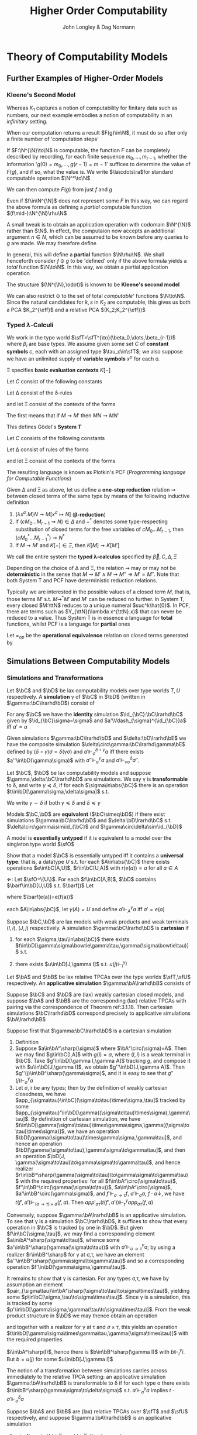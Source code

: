#+TITLE: Higher Order Computability
#+AUTHOR: John Longley & Dag Normann

#+EXPORT_FILE_NAME: ../latex/HigherOrderComputability/HigherOrderComputability.tex
#+LATEX_HEADER: \graphicspath{{../../books/}}
#+LATEX_HEADER: \input{../preamble.tex}
#+LATEX_HEADER: \newcommand{\ssmile}[1]{\mathord{\stackrel{\smallsmile}{#1}}}
#+LATEX_HEADER: \DeclareMathOperator{\lv}{lv}
#+LATEX_HEADER: \newcommand{\FF}{f\mspace{-7mu}f}
#+LATEX_HEADER: \newcommand{\TT}{t\mspace{-3mu}t}
#+LATEX_HEADER: \newcommand{\IF}{i\mspace{-4mu}f}
#+LATEX_HEADER: \DeclareMathOperator{\Asm}{\mathcal{A}sm}
#+LATEX_HEADER: \DeclareMathOperator{\nMod}{\mathcal{M}od}
#+LATEX_HEADER: \DeclareMathOperator{\PC}{\textsf{PC}}
#+LATEX_HEADER: \DeclareMathOperator{\PCF}{PCF}
#+LATEX_HEADER: \DeclareMathOperator{\eff}{eff}
#+LATEX_HEADER: \DeclareMathOperator{\tT}{T}
#+LATEX_HEADER: \makeindex

* COMMENT Introduction and Motivations

* COMMENT Historical Survey
* COMMENT Lecture 2
* COMMENT Lecture 1 - Introduction to recursion theory
    computability / complexity / definability aspects modulo relatively computability

    #+ATTR_LATEX: :options [Encoding/decoding pairs]
    #+BEGIN_examplle
    \begin{equation*}
    e(n,m)=
    \begin{cases}
    (m-1)^2+n&n<m\\
    n^2-(n-m)
    \end{cases}
    \end{equation*}
    (0,1)=1,(1,0)=2,
    bijection between \(\N\times\N\) and \(\N\)

    \(d_1(p)=\)
    #+END_examplle

    Gödel's recursive functions

    #+ATTR_LATEX: :options [Parameter theorem]
    #+BEGIN_theorem
    For any binary partial computable function \Theta there is an increasing computable \(q:\N\to\N\) s.t.
    \begin{equation*}
    \forall x\forall y\Phi_{q(x)}(y)=\Theta(x,y)
    \end{equation*}
    Moreover, a program compute \(q\) can be uniformly effectively obtained from a program that
    computes \Theta
    #+END_theorem

    #+ATTR_LATEX: :options [\(s\)-\(m\)-\(n\) theorem]
    #+BEGIN_theorem
    For any \(m,n\ge 1\), there is an 1-1 computable \(s:\N^{m+1}\to\N\) s.t. for
    any \(e\in\N\), \(\barx\in\N^m\) and \(\bary\in\N^n\), we have
    \begin{equation*}
    \Phi_{s(e,\barx)}(\bary)=\Phi_e(\barx,\bary)
    \end{equation*}
    #+END_theorem

    #+ATTR_LATEX: :options [Recursive theorem (fixed point theorem)]
    #+BEGIN_theorem
    For any computable function \(g:\N\to\N\) there is a fixed point \(e\) of \(g\)
    s.t. \(\Phi_{g(e)}=\Phi_e\). Moreover, an \(e\) can be computed from an index of \(g\)
    #+END_theorem

    #+BEGIN_proof
    Consider a partial computable function
    \begin{equation*}
    \Theta(z,x)=\Phi_{g(\Phi_z(z))}(x)
    \end{equation*}
    By parameter theorem, there is a computable \(q:\N\to\N\) s.t.
    \begin{equation*}
    \forall x\forall z\Theta(z,x)=\Phi_{q(z)}(x)=\Phi_{g(\Phi_z(z))}{x}
    \end{equation*}
    Let \(d\) be an index of the T.M. computing \(q\), i.e., \(q(z)=\Phi_d(z)\) for all \(z\). Let \(e=q(d)\)
    #+END_proof

    #+ATTR_LATEX: :options [Recursion theorem with parameters]
    #+BEGIN_theorem
    Let \(g:\N^2\to\N\) be computable, then there is a computable \(f:\N\to\N\) s.t. for every \(n\in\N\),
    \begin{equation*}
    \Phi_{g(f(n),n)}=\Phi_{f(n)}
    \end{equation*}
    Moreover an index of \(f\) can be computed from an index of \(q\)
    #+END_theorem
* Theory of Computability Models
** COMMENT Notations
    * \(e\downarrow\) 'the value of \(e\) is defined'
    * \(e\uparrow\) 'the value of \(e\) is undefined'
    * \(e=e'\) 'the values of both \(e\) and \(e'\) are defined and they are equal'
    * \(e\simeq e'\) 'if either \(e\) or \(e'\) is defined then so is the other and they are equal'
    * \(e\succeq e'\) 'if \(e'\) is defined then so is \(e\) and they are equal'


    if \(e\) is a mathematical expression possibly involving the variable \(x\), we write \(\Lambda x.e\)
    to mean the ordinary (possibly partial) function \(f\) defined by \(f(x)\simeq e\)

    Finite sequences of length \(n\) starts from index 0.
** COMMENT Higher-Order Computability Models
*** Computability Models
    #+ATTR_LATEX: :options []
    #+BEGIN_definition
    label:3.1.1
    A *computability model* \(\bC\)  over a set \(\sfT\) of *type names* consists of
    * an indexed family \(\abs{\bC}=\{\bC(\tau)\mid\tau\in\sfT\}\) of sets, called the *datatypes* of \(\bC\)
    * for each \(\sigma,\tau\in\sfT\), a set \(\bC[\sigma,\tau]\) of partial functions \(f:\bC(\sigma)\rhu\bC(\tau)\), called the
      *operations* of \(\bC\)


    s.t.
    1. for each \(\tau\in\sfT\), the identity function \(\id:\bC(\tau)\to\bC(\tau)\) is in \(\bC(\tau,\tau)\)
    2. for any \(f\in\bC[\rho,\sigma]\) and \(g\in\bC[\sigma,\tau]\) we have \(g\circ f\in\bC[\rho,\tau]\) where \(\circ\) denotes ordinary
       composition of partial functions
    #+END_definition

    We shall use uppercase letters \(A,B,C,\dots\) to denote *occurrences* of sets within \(\abs{\bC}\):
    that is, sets \(\bC(\tau)\) implicitly tagged with a type name \tau. We shall write \(\bC[A,B]\)
    for \(\bC[\sigma,\tau]\) if \(A=\bC(\sigma)\) and \(B=\bC(\tau)\)

    In typical cases of interest, the operations of \(\bC\) will be 'computable' maps of some kind between datatypes

    #+ATTR_LATEX: :options []
    #+BEGIN_definition
    A computability model \(\bC\) is *total* if every operation \(f\in\bC[A,B]\) is a total
    function \(f:A\to B\)
    #+END_definition

    #+ATTR_LATEX: :options []
    #+BEGIN_definition
    A computability model \(\bC\) has *weak (binary cartesian) products* if there is an operation
    assigning to each \(A,B\in\abs{\bC}\) a datatype \(A\bowtie B\in\abs{\bC}\) along with
    operations \(\pi_A\in\bC[A\bowtie B,A]\) and \(\pi_B\in\bC[A\bowtie B,B]\) (known as *projections*) s.t. for
    any \(f\in\bC[C,A]\) and \(g\in\bC[C,B]\) there exists \(\la f,g\ra\in\bC[C,A\bowtie B]\) satisfying the following for
    all \(c\in C\)
    1. \(\la f,g\ra(c)\downarrow\) iff \(f(c)\downarrow\) and \(g(c)\downarrow\)
    2. \(\pi_A(\la f,g\ra(c))=f(c)\) and \(\pi_B(\la f,g\ra(c))=g(c)\)


    We say that \(d\in A\bowtie B\) *represents* the pair \((a,b)\) if \(\pi_A(d)=a\) and \(\pi_B(d)=b\)
    #+END_definition

    In contrast to the usual definition of categorical products, the operation \(\la f,g\ra\) need not be
    unique, since many elements of \(A\bowtie B\) may represent the same pair \((a,b)\). We do not formally
    require that every \((a,b)\) is represented in \(A\bowtie B\), though in all cases of interest this will be
    so. The reader is also warned that \(\pi_A\circ\la f,g\ra\) will not in general coincide with \(f\) .

    #+ATTR_LATEX: :options []
    #+BEGIN_definition
    A *weak terminal* in a computability model \(\bC\) consists of a datatype \(I\in\abs{\bC}\) and an
    element \(i\in I\) s.t. for any \(A\in\abs{\bC}\) the constant function \(\Lambda a.i\) is in \(\bC[A,I]\)
    #+END_definition

    If \(\bC\) has weak products and a weak terminal \((I,i)\), then for any \(A\in\abs{\bC}\) there is an
    operation \(t_A\in\bC[A,I\bowtie A]\) s.t. \(\pi_A\circ t_A=\id_A\)
*** Examples of Computability Models
    #+ATTR_LATEX: :options []
    #+BEGIN_examplle
    label:3.1.5
    Model with single datatype \(\N\) and whose operations \(\N\rightharpoonup\N\) are precisely the
    Turing-computable partial functions. The model has standard products, since the well-known
    computable pairing operation
    \begin{equation*}
    \la m,n\ra=(m+n)(m+n+1)/2+m
    \end{equation*}
    defines a bijection \(\N\times\N\to\N\). Any element \(i\in\N\) may serve as a weak terminal,
    since \(\Lambda n.i\) is computable
    #+END_examplle

    #+ATTR_LATEX: :options []
    #+BEGIN_examplle
    label:3.1.6
    untyped \lambda-calculus

    Terms \(M\) of the \lambda-calculus are generated from a set of variable symbols \(x\) by means of the following
    grammar:
    \begin{equation*}
    M::=x\mid MM'\mid\lambda x.M
    \end{equation*}
    Writing \(\sfL\) for the quotient set \(\Lambda/=_\beta\)

    We write \(M[x\mapsto N]\) for the result of substituting \(N\) for all free occurrences of \(x\)
    within \(M\)

    We define \Lambda  to be the set of untyped \lambda-terms modulo \alpha-equivalence.

    Let \(\sim\) be any equivalence relation on \Lambda with the following properties:
    \begin{equation*}
    (\lambda x.M)N\sim M[x\mapsto N],\quad M\sim N\Rightarrow PM\sim PN
    \end{equation*}
    1. \((\lambda x.x)M\sim M\)
    2. If \(M\sim N\), then \((\lambda x.N)M\sim(\lambda x.M)N\) and hence \(N\sim M\).
    3. If \(M\sim N\) and \(N\sim O\), then

    Then we have \(M\sim N\Rightarrow MP\sim NP\) since \((\lambda y.yP)M\sim(\lambda y.yP)N\Rightarrow MP\sim NP\).

    As a example, we may define \(=_\beta\) to be the smallest equivalence relation \(\sim\) satisfying the
    above properties and also
    \begin{equation*}
    M\sim N\Rightarrow \lambda x.M\sim\lambda x.N
    \end{equation*}

    Writing \([M]\) for the \(\sim\)-equivalence class of \(M\), any term \(P\in A\) induces a
    well-defined mapping \([M]\mapsto[PM]\) on \(\Lambda/\sim\). The mappings induced by some \(P\) in this way are
    called *\lambda-definable*

    We may regard \(\Lambda/\sim\) as a total computability model: the sole datatype is \(\Lambda/\sim\) itself, and
    the operations on it are exactly the \lambda-definable mappings. It also has weak products: a
    pair \((M,N)\) may be represented by the term \(pair\;M\;N\) where \(pair=\lambda xyz.zxy\)
    the terms \(fst=\lambda p.p(\lambda xy.x)\) and \(snd=\lambda p.p(\lambda xy.y)\). We can check that
    \(fst(pair\; M\;N)\sim M\) and \(snd(pair\;M\;N)\sim N\)

    We can also obtain a submodel \(\Lambda^0/\sim\) consisting of the equivalence classes of closed terms \(M\)
    #+END_examplle

    #+ATTR_LATEX: :options []
    #+BEGIN_examplle
    label:3.1.7
    Let \(B\) be any family of *base sets*, and let \(\la B\ra\) denote the family of sets generated
    from \(B\) by adding the singleton set \(1=\{()\}\) and closing under binary products \(X\times Y\) and
    set-theoretic function spaces \(Y^X\). We shall consider some computability models whose family
    of datatypes is \(\la B\ra\)

    First we may define a computability model \(\sfS(B)\) with \(\abs{\sfS(B)}=\la B\ra\) (often called
    the *full set-theoretic model over* \(B\)) by letting \(\sfS(B)[X,Y]\) consist of all
    set-theoretic functions \(X\to Y\) for \(X,Y\in\la B\ra\); that is, we consider all functions to be
    computable. However this model is of limited interest since it does not represent an interesting
    concept of computability

    To do better we may start by noting that whatever the 'computable' functions between these sets
    are supposed to be, it is reasonable to expect that they will enjoy the following closure
    properties
    1. For any \(X\in\la B\ra\), the unique function \(X\to 1\) is computable
    2. For any \(X,Y\in\la B\ra\), the projections \(X\times Y\to X\), \(X\times Y\to Y\) is computable
    3. For any \(X,Y\in\la B\ra\), the application function \(Y^X\times X\to Y\) is computable
    4. If \(f:Z\to X\) and \(g:Z\to Y\) is computable, so is their pairing \((f,g):Z\to X\times Y\)
    5. If \(f:X\to Y\) and \(g:Y\to Z\) are computable, so is their composition \(g\circ f:X\to Z\)
    6. If \(f:Z\times X\to Y\) is computable, so is its transpose \(\hatf:Z\to Y^X\)


    One possible approach is therefore to start by specifying some set \(C\) of functions between
    out datatypes that we wish to regard as "basic computable operations", and define a
    computability model \(\sfK(B;C)\) over \(\la B\ra\) whose operations are exactly the functions
    generated from \(C\) under the above closure conditions

    Take \(B=\{\N\}\); we shall often denote \(\sfS(\{\N\})\) by \(\sfS\). Let \(C\) consist of the
    following basic operations: the zero function \(\Lambda x.0:\N\to 1\), the successor function \(suc:\N\to\N\);
    and for each \(X\in\la B\ra\), the primitive recursion operator \(rec_X:(X\times X^{X\times\N}\times\N)\to X\) defined by
    \begin{align*}
    &rec_X(x,f,0)=0\\
    &rec_X(x,f,n+1)=f(rec_X(x,f,n),n)
    \end{align*}
    the resulting model \(\sfK(B;C)\) consists of exactly those operations of \(\sfS\) definable in
    Gödel's *System T*
    #+END_examplle
*** Weakly Cartesian Closed Models
    #+ATTR_LATEX: :options []
    #+BEGIN_definition
    label:3.1.8
    Suppose \(\bC\) has weak products and a weak terminal. We say \(\bC\) is *weakly cartesian closed* if
    it is endowed with the following for each \(A,B\in\abs{\bC}\):
    * a choice of datatype \(A\Rightarrow B\in\abs{\bC}\)
    * a partial function \(\cdot_{AB}:(A\Rightarrow B)\times A\rhu B\), external to the structure of \(\bC\)


    s.t. for any partial function \(f:C\times A\rhu B\) the following are equivalent
    1. \(f\) is represented by some \(\barf:\C[C\bowtie A,B]\), in the sense that if \(d\)
       represents \((c,a)\) then \(\barf(d)\simeq f(c,a)\)
    2. \(f\) is represented by some total operation \(\hatf:\bC[C,A\Rightarrow B]\), in the sense that
       \begin{equation*}
       \forall c\in C,a\in A\quad\hatf(c)\cdot_{AB}a\simeq f(c,a)
       \end{equation*}
    #+END_definition

    \(\cdot_{AB}\) is represented by an operation \(app_{AB}\in\C[(A\Rightarrow B)\bowtie A,B]\)

    Crucially, and in contrast to the definition of cartesian closed category, there is no
    requirement that \(f\) is unique. This highlights an important feature of our framework: in many
    models of interest, elements of \(A\Rightarrow B\) will be *intensional* objects (programs or algorithms),
    and there may be many intensional objects giving rise to the same partial function \(A\to B\)

    #+ATTR_LATEX: :options []
    #+BEGIN_examplle
    Consider again the model of Example ref:3.1.5, comprising the partial Turing-computable
    functions \(\N\rhu\N\). Here \(\N\Rightarrow\N\) can only be \(\N\), so we must provide a suitable
    operation \(\cdot:\N\times\N\to\N\). This is done using the concept of a *universal Turing machine*.
    Let \(T_0, T_1,\dots\)  be some sensibly chosen enumeration of all Turing machines for computing
    partial functions \(\N\rhu\N\). Then there is a Turing machine that accepts two inputs \(e,a\) and
    returns the result of applying the machine \(T_e\) to the single input \(a\). We may therefore
    take \(\cdot\) to be the partial function computed by \(U\)

    Clearly the partial functions \(f:\N\times\N\rhu\N\)  representable within the model via the pairing
    operation from Example ref:3.1.5 are just the partial computable ones. We may also see that
    these coincide exactly with those represented by some total computable \(\barf:\N\to\N\), in the
    sense that \(f(c,a)\simeq\tilf(c)\cdot a\).

    \(\Leftarrow\): Given a computable \(\tilf\) the operation \(\Lambda(c,a).\tilf(c)\cdot a\) is clearly computable

    \(\Rightarrow\): \(s\)-\(m\)-\(n\) theorem

    When endowed with this weakly cartisian closed structure, this computability model is known as
    *Kleene's first model* of \(K_1\)
    #+END_examplle

    #+ATTR_LATEX: :options []
    #+BEGIN_examplle
    label:3.1.10
    Now consider the model \(\Lambda/\sim\) ; we shall write \(\sfL\) for the set \(\Lambda/\sim\) considered as the
    sole datatype in this model. Set \(\sfL\Rightarrow\sfL=\sfL\bowtie\sfL=\sfL\). We may obtain a weakly cartesian
    closed structure by letting \(\cdot\) be given by application. If \(M\in\Lambda\) induces an operation
    in \([\sfL\bowtie \sfL,\sfL]\) representing some \(f:\sfL\times\sfL\to\sfL\), then \(\lambda x.\lambda y.M(pair\;x\;y)\)
    induces the corresponding operation in \([\sfL,\sfL\Rightarrow\sfL]\); conversely if \(N\) induces an
    operation in \([\sfL,\sfL\Rightarrow\sfL]\) then \(\lambda z.N(fst\;z)(snd\;z)\) induces the corresponding one
    in \([\sfL\bowtie\sfL,\sfL]\)
    #+END_examplle

    #+ATTR_LATEX: :options []
    #+BEGIN_examplle
    For models of the form \(\sfK(B;C)\), we naturally define \(X\Rightarrow Y=Y^X\) and take \(\cdot_{XY}\) to be
    ordinary function application. These models are endowed with binary products, and it is
    immediate from closure condition 6 in Example ref:3.1.7 that they are weakly cartesian closed

    Such models show that not every element of \(X\Rightarrow Y\) need represent an operation in \(\bC[X,Y]\),
    or equivalently one in \(\bC[1,X\Rightarrow Y]\). This accords with the idea that our models consist of
    'computable' operations acting on potentially 'non-computable' data: operations in \(\bC[X,Y]\)
    are computable, whereas elements of \(X\) need not be
    #+END_examplle
*** Higher-Order Models
    #+ATTR_LATEX: :options []
    #+BEGIN_definition
    A *higher-order structure* is a computability model \(\bC\) possessing a weak terminal \((I,i)\) and
    endowed with the following for each \(A,B\in\abs{\bC}\)
    * a choice of datatype \(A\Rightarrow B\in\abs{\bC}\)
    * a partial function \(\cdot_{AB}:(A\Rightarrow B)\times A\rhu B\)
    #+END_definition

    We treat \(\Rightarrow\) as right-associative and \(\cdot\) as left-associative

    The significance of the weak terminal \((I,i)\) here is that it allows us to pick out a
    subset \(A^\sharp\) of each \(A\in\abs{\bC}\), namely the set of elements of the form \(f(i)\)
    where \(f\in\bC[I,A]\) and \(f(i)\downarrow\).

    This is independent of the choice of \((I,i)\): if \(a=f(i)\) and \((J,j)\) is another weak
    terminal, then composing \(f\) with \(\Lambda x.i\in\bC[J,I]\) gives \(f'\in\bC[J,A]\) with \(f'(j)=a\).

    Intuitively, we think of \(A^\sharp\) as playing the role of the 'computable' elements of \(A\), and \(i\) as
    some generic computable element.
    On the one hand, if \(a\in A\) were computable, we would expect each
    \(\Lambda x.a\) to be computable so that \(a\in A^\sharp\); on the other hand, the image of a computable element
    under a computable operation should be computable, so that every element of \(A^\sharp\) is
    computable.

    Any weakly cartesian closed model \(\bC\) is a higher-structure.

    #+ATTR_LATEX: :options []
    #+BEGIN_definition
    label:3.1.13
    A *higher-order (computability) model* is a higher-order structure \(\bC\) satisfying the following
    conditions for some (or equivalently any) weak terminal \((I,i)\)
    1. A partial function \(f:A\rhu B\) is present in \(\bC[A,B]\) iff there
       exists \(\hatf\in\bC[I,A\Rightarrow B]\) s.t.
       \begin{equation*}
       \hatf(i)\downarrow,\quad\forall a\in A.\hatf(i)\cdot a\simeq f(a)
       \end{equation*}
    2. For any \(A,B\in\abs{\bC}\), there exists \(k_{AB}\in(A\Rightarrow B\Rightarrow A)^\sharp\) s.t.
       \begin{equation*}
       \forall a.k_{AB}\cdot a\downarrow,\quad \forall a,b.k_{AB}\cdot a\cdot b=a
       \end{equation*}
    3. For any \(A,B,C\in\abs{\bC}\) there exits
       \begin{equation*}
       s_{ABC}\in((A\Rightarrow B\Rightarrow C)\Rightarrow(A\Rightarrow B)\Rightarrow(A\Rightarrow C))^\sharp
       \end{equation*}
       s.t.
       \begin{equation*}
       \forall f,g.s_{ABC}\cdot f\cdot g\downarrow,\quad\forall f,g,a.s_{ABC}\cdot f\cdot g\cdot a\simeq(f\cdot a)\cdot(g\cdot a)
       \end{equation*}
    #+END_definition

    The elements \(k\) and \(s\) correspond to combinators from combinatory logic.

    \(k\) allows us to construct *constant* maps in a computable way

    A possible intuition for \(s\) is that it somehow does duty for an application
    operation \((B\Rightarrow C)\times B\rhu C\)
    within \(\bC\) itself, where the application may be performed uniformly in a parameter of type A.p

    #+ATTR_LATEX: :options []
    #+BEGIN_proposition
    label:3.1.14
    Suppose \(\bC\) is a higher-order model
    1. for any \(j<m\), there exists \(\pi_j^m\in(A_0\Rightarrow\cdots\Rightarrow A_{m-1}\Rightarrow A_j)^\sharp\) s.t.
       \begin{equation*}
       \forall a_0,\dots,a_{m-1}.\pi_j^m\cdot a_0\cdot\dots\cdot a_{m-1}=a_j
       \end{equation*}
    2. Suppose \(m,n>0\). Given
       \begin{gather*}
       f_j\in(A_0\Rightarrow\dots\Rightarrow A_{m-1}\Rightarrow B_j)^\sharp,\quad(j=0,\dots,n-1),\\
       g\in(B_0\Rightarrow\dots\Rightarrow B_{n-1}\Rightarrow C)^\sharp
       \end{gather*}
       there exists \(h\in (A_0\Rightarrow\dots\Rightarrow A_{m-1}\Rightarrow C)^\sharp\) s.t.
       \begin{equation*}
       \forall a_0,\dots,a_{m-1}.h\cdot a_0\cdot\dots\cdot a_{m-1}\simeq g\cdot(f_0\cdot a_0\cdot\dots\cdot a_{m-1})\cdot\dots\cdot(f_{n-1}\cdot a_0\cdot\dots\cdot a_{m-1})
       \end{equation*}
    3. Suppose \(m>0\). For any element \(f\in (A_0\Rightarrow\cdots\Rightarrow A_{m-1}\Rightarrow B)^\sharp\), there
       exists \(f^\dagger\in(A_0\Rightarrow\dots\Rightarrow A_{m-1}\Rightarrow B)^\sharp\) s.t.
       \begin{gather*}
       \forall a_0,\dots,a_{m-1}.f^\dagger\cdot a_0\cdot\dots\cdot a_{m-1}\simeq f\cdot a_0\cdot\dots\cdot a_{m-1}\\
       \forall k<m.\forall a_0,\dots,a_{k-1}.f^\dagger\cdot a_0\cdot\dots\cdot a_{k-1}\downarrow
       \end{gather*}
    #+END_proposition

    \(i_A=s_{A(A\Rightarrow A)A}\cdot k_{A\Rightarrow A}\cdot k_{AA}\in(A\Rightarrow A)^\sharp\)

    #+BEGIN_proof
    1. consider
       \begin{align*}
       &T[x]\Rightarrow x\\
       &T[(E_1\;E_2)]\Rightarrow(T[E_1]\;T[E_2])\text{if $x$ does not occur free in $E$}\\
       &T[\lambda x.E]\Rightarrow(\bK\;T[E])\\
       &T[\lambda x.x]\Rightarrow\bI\\
       &T[\lambda x.\lambda y.E]\Rightarrow T[\lambda x.T[\lambda y.E]]\text{if $x$ occurs free in $E$}\\
       &T[\lambda x.(E_1\;E_2)]\Rightarrow(\bS\;T[\lambda x.E_1]\;T[\lambda x.E_2])\text{if $x$ occurs free in $E_1$ or $E_2$}
       \end{align*}
       so \(A\Rightarrow B\Rightarrow B\to\lambda x^Ay^B.y^B\to \bK_{B\Rightarrow B,A}\cdot I_B\)
    #+END_proof

    If \(\bC,\bD\) are higher-order structures, we say \(\bC\) is a *full substructure* of \(\bD\) if
    * \(\abs{\bC}\subseteq\abs{\bD}\)
    * \(\bC[A,B]=\bD[A,B]\) for all \(A,B\in\abs{\bC}\)
    * some (or equivalently any) weak terminal in \(\bC\) is also a weak terminal in \(\bD\)
    * the meaning of \(A\Rightarrow B\) and \(\cdot_{AB}\) in \(\bC\) and \(\bD\) coincide


    Note that if \((I,i)\) and \((J,j)\) are weak terminals in \(\bC\) then \(\Lambda x.j\in\bC[I,J]\), so
    if \((I,i)\) is a weak terminal in \(\bD\) then so is \((J,j)\)

    #+ATTR_LATEX: :options []
    #+BEGIN_theorem
    label:3.1.15
    A higher-order structure is a higher-order model iff it is a full substructure of a weakly
    cartesian closed model
    #+END_theorem

    #+BEGIN_proof
    Let \(\bC\) be a higher-order structure.

    \(\Leftarrow\): suppose \(\bD\) is weakly cartesian closed and \(\bC\) is a
    full substructure of \(\bD\) with a weak terminal \((I,i)\)
    1. For any \(f\in\bC[A,B]=\bD[A,B]\) we have that \(f\circ\pi_A\in\bD[I\bowtie A,B]\) represents \(\Lambda(x,a).f(a)\),
       which by definition ref:3.1.8 is in turn represented by some total \(\hatf\in\bD[I,A\Rightarrow B]\).

       Conversely, given \(f:A\rhu B\) and \(\hatf\in\bC[I,A\Rightarrow B]\) with \(\hatf(i)\downarrow\)
       and \(\hatf(i)\cdot a\simeq f(a)\) for all \(a\), take \(\hatg=\hatf\circ(\Lambda x.i)\in\bC[I,A\Rightarrow B]=\bD[I,A\Rightarrow B]\) so
       that \(\hatg\) is total and represents \(g=\Lambda(x,a).f(a):I\times A\rhu B\). Now
       let \(\barg\in\bD[I\bowtie A,B]\) also represents \(g\). Then \(\barg\circ\la\Lambda a.i,\id_A\ra\in\bD[A,B]=\bC[A,B]\) and
       it is routine to check that \(\barg\circ\la\Lambda a.i,\id_A\ra=f\)

    2. Suppose \(A,B\in\abs{\bC}\). Let \(k'\in\bD[A,B\Rightarrow A]\) correspond to \(\pi_A\in\bD[A\bowtie B,A]\) as in
       definition ref:3.1.8, then \(k'(a)\cdot b\simeq\pi_A(d)\). Let \(\hatk'\in\bD[I,A\Rightarrow(B\Rightarrow A)]\) correspond
       to \(k'\circ\pi_A'\in\bD[I\bowtie A,B\Rightarrow A]\) where \(\pi_A'\in\bD[I\bowtie A,A]\) and take \(k=\hatk'(i)\)
       \(k\cdot a\cdot b=\hatk'(i)\cdot a\cdot b=(k'\circ\pi_A'(i,a))\cdot b=k'(a)\cdot b=a\)

    3.

    \(\Rightarrow\): Suppose \(\bC\) is a higher-order model, with \((I,i)\) a weak terminal. We build a weakly
    cartesian closed model \(\bC^\times\) into which \(\bC\) embeds fully as follows:
    * Datatypes of \(\bC^\times\) are sets \(A_0\times\dots\times A_{m-1}\), where \(m>0\) and \(A_0,\dots,A_{m-1}\in\abs{\bC}\)
    * If \(D=A_0\times\dots\times A_{m-1}\) and \(E=B_0\times\dots\times B_{n-1}\) where \(m,n>0\) the operations
      in \(\bC^\times[D,E]\) are those partial functions \(f:D\rhu E\) of the form
      \begin{equation*}
      f=\Lambda(a_0,\dots,a_{m-1}).(f_0\cdot a_0\cdot\dots\cdot a_{m-1},\dots,f_{n-1}\cdot a_0\cdot\dots\cdot a_{m-1})
      \end{equation*}
      where \(f_j\in(A_0\Rightarrow\dots\Rightarrow A_{m-1}\Rightarrow B_j)^\sharp\) for each \(j\); we say that \(f_0,\dots,f_{n-1}\) *witness*
      the operation \(f\). Note that for \((f_0\cdot a_0\cdot\dots\cdot a_{m-1},\dots,f_{n-1}\cdot a_0\cdot\dots\cdot a_{m-1})\) to be
      defined, it is necessary that all its components be defined


    It remains to check the relevant properties of \(\bC^\times\). That \(\bC^\times\) is a computability model is
    straightforward: the existence of identities follows from part 1 of Proposition ref:3.1.14
    and composition from part 2. \(\bC^\times\) has standard products and that \((I,i)\) is a weak terminal
    in \(\bC^\times\).

    Now let's show that \(\bC^\times\) is weakly cartesian closed. Given \(D=A_0\times\dots\times A_{m-1}\)
    and \(E=B_0\times\dots\times B_{n-1}\) with \(m,n>0\), take \(C_j=A_0\Rightarrow\dots\Rightarrow A_{m-1}\Rightarrow B_j\) for each \(j\), and
    let \(D\Rightarrow E\) be the set of tuples \((f_0,\dots,f_{n-1})\in C_0\times\dots\times C_{n-1}\) witnessing operations
    in \(\bC^\times[D,E]\). The application \(\cdot_{DE}\) is then given by
    \begin{equation*}
    (f_0,\dots,f_{n-1})\cdot_{DE}(a_0,\dots,a_{m-1})\simeq(f_0\cdot a_0\cdot\dots\cdot a_{m-1},\dots,f_{n-1}\cdot a_0\cdot\dots\cdot a_{m-1})
    \end{equation*}

    Next, given an operation \(g\in\bC^\times[G\times D,E]\) witnessed by operations \(g_0,\dots,g_{n-1}\) in \(\bC\),
    take \(g_0^\dagger,\dots,g_{n-1}^\dagger\) as in Proposition ref:3.1.14 (3); then \(g_0^\dagger,\dots,g_{n-1}^\dagger\) witness
    the corresponding total operation \(\hatg\in\bC^\times[G,D\Rightarrow E]\). Conversely, the witnesses for any such
    total \(\hatg\) also witness the corresponding \(g\)
    #+END_proof
*** Typed Partial Combinatory Algebras
    The following definition captures roughly what is left of a higher-order model once the
    operations are discarded

    #+ATTR_LATEX: :options []
    #+BEGIN_definition
    label:3.1.16
    1. A *partial applicative structure* \(\bA\) consists of
       * an inhabited family \(\abs{\bA}\) of datatypes \(A,B,\dots\) (indexed by some set \(T\))
       * a (right-associative) binary operation \(\Rightarrow\) on \(\abs{\bA}\)
       * for each \(A,B\in\abs{\bA}\), a partial function \(\cdot_{AB}:(A\Rightarrow B)\times A\rhu B\)
    2. A *typed partial combinatory algebra* (TPCA) is a partial applicative structure \(\bA\)
       satisfying the following conditions
       1. For any \(A,B\in\abs{\bA}\), there exists \(k_{AB}\in A\Rightarrow B\Rightarrow A\) s.t.
          \begin{equation*}
          \forall a.k\cdot a\downarrow,\quad\forall a,b.k\cdot a\cdot b=a
          \end{equation*}
       2. For any \(A,B,C\in\abs{\bA}\), there exists \(s_{ABC}\in(A\Rightarrow B\Rightarrow C)\Rightarrow(A\Rightarrow B)\Rightarrow(A\Rightarrow C)\) s.t.
          \begin{equation*}
          \forall f,g. s\cdot f\cdot g\downarrow,\quad\forall f,g,a.s\cdot f\cdot g\cdot a\simeq(f\cdot a)\cdot(g\cdot a)
          \end{equation*}


       A TPCA is *total* if all the application operations \(\cdot_{AB}\) are total
    #+END_definition

    Any higher-order model yields an underlying TPCA. However, in passing to this TPCA we lose the
    information that says which element of \(A\Rightarrow B\) are supposed to represent operations.

    #+ATTR_LATEX: :options []
    #+BEGIN_definition

    1. If \(\bA^\circ\) denotes a partial applicative structure, a *partial applicative
       substructure* \(\bA^\sharp\) of \(\bA^\circ\) consists of a subset \(A^\sharp\subseteq A\) for each \(A\in\abs{\bA^\circ}\) s.t.
       * if \(f\in(A\Rightarrow B)^\sharp\), \(a\in A^\sharp\) and \(f\cdot a\downarrow\) in \(\bA^\circ\), then \(f\cdot a\in B^\sharp\)

       such a pair \((\bA^\circ;\bA^\sharp)\) is called a *relative partial applicative structure*

    2. A *relative TPCA* is a relative partial applicative structure \((\bA^\circ,\bA^\sharp)\) s.t. there exist
       elements \(k_{AB}, s_{ABC}\) in \(\bA^\sharp\) witnessing that \(\bA^\circ\) is a TPCA
    #+END_definition

    A relative TPCA \((\bA^\circ,\bA^\sharp)\) is *full* if \(\bA^\sharp=\bA^\circ\). We will use \(\bA\) to range over both
    ordinary TPCAs and relative ones (writing \(\bA^\circ\), \(\bA^\sharp\) for the two components of \(\bA\) in
    the latter case), so that in effect we identify an ordinary TPCA \(\bA\) with the relative
    TPCA \((\bA;\bA)\). Indeed, we may sometimes refer to ordinary TPCAs as 'full TPCAs' . Clearly the
    models \(K_1\) and \(\Lambda/\sim\) are full, while in general \(\sfK(B;C)\) is not: rather, it is a
    relative TPCA \(\bA\) in which \(\bA^\circ\) is a full set-theoretic type structure whilst \(\bA^\sharp\)
    consists of only the \(C\)-computable elements

    #+ATTR_LATEX: :options []
    #+BEGIN_theorem
    label:3.1.18
    There is a canonical bijection between higher-order models and relative TPCAs
    #+END_theorem

    #+BEGIN_proof
    First suppose \(\bC\) is a higher-order model, and let \(\bA^\circ\) be its underlying partial
    applicative structure. Take \((I,i)\) a weak terminal in \(\bC\), and for any \(A\in\abs{\bC}\),
    define \(A^\sharp=\{g(i)\mid g\in\bC[I,A],g(i)\downarrow\}\). As noted there, this is independent of the choice
    of \((I,i)\); in fact, it is easy to see that \(a\in A^\sharp\) iff \((A,a)\) is a weak terminal. To
    see that the \(A^\sharp\) form an applicative substructure, suppose \(f\in(A\Rightarrow B)^\sharp\) is witnessed
    by \(f'\in\bC[I,A\Rightarrow B]\) and \(a\in A^\sharp\) is witnessed by \(a'\in\bC[I,A]\), and suppose further
    that \(f\cdot a=b\). Take \(\check{f'}\in\bC[A\Rightarrow B]\) corresponding to \(f'\); then \(\check{f'}(a)=b\)
    and so \(\check{f'}\circ a'\) witnesses \(b\in B^\sharp\)

    Let \(\bA^\sharp\) denote the substructure formed by the sets \(A^\sharp\). It is directly build into
    Definition ref:def3.1.13 that there are elements \(k_{AB}, s_{ABC}\) in \(\bA^\sharp\) with the
    properties required by Definition ref:3.1.16; thus \((\bA^\circ;\bA^\sharp)\) is a relative TPCA

    For the converse, suppose \(\bA\) is a relative TPCA. Take \(\abs{\bC}=\abs{\bA^\circ}\) and
    for \(A,B\in\abs{\bC}\), let \(\bC[A,B]\) consist of all partial functions \(\Lambda a.f\cdot a\)
    for \(f\in(A\Rightarrow B)^\sharp\). To see that \(\bC\) has identities, for any \(A\in\abs{\bC}\), we have
    \begin{equation*}
    i_A=s_{A(A\Rightarrow A)A}\cdot k_{A(A\Rightarrow A)}\cdot k_{AA}\in(A\Rightarrow A)^\sharp
    \end{equation*}
    and clearly \(i_A\) induces \(\id_A\in\bC[A,A]\).  For composition, given
    operations \(f\in\bC[A,B]\), \(g\in\bC[B,C]\) induced by \(f'\in(A\Rightarrow B)^\sharp\), \(g'\in(B\Rightarrow C)^\sharp\), we have
    that \(g\circ f\in\bC[A,C]\) is induced by \(s_{ABC}\cdot(k_{(B\Rightarrow C)}\cdot g)\cdot f\). Thus \(\bC\) is a computability
    model

    For a weak terminal, take any \(U\in\abs{\bC}\) and let \(I=U\Rightarrow U\) and \(i=i_U\) as defined above.
    Then for any \(A\) we have that \(k_{IA}\cdot i\in(A\Rightarrow U\Rightarrow U)^\sharp\) induces \(\Lambda a.i\in\bC[A,I]\)

    To turn \(\bC\) into a higher-order structure, we take \(\Rightarrow\) and \(\cdot\) as in \(\bA^\circ\). We may now
    verify that for any \(A\) we have
    \begin{equation*}
    A^\sharp=\{g(i)\mid g\in\bC[I,A],g(i)\downarrow\}
    \end{equation*}
    so that the present meaning of \(A^\sharp\) coincides with its meaning in Section ref:3.1.4. For
    given \(a\in A^\sharp\) we have \(k_{AI}\cdot a\in(I\Rightarrow A)^\sharp\) inducing an operation \(g\) with \(g(i)=a\).
    Conversely, given \(g\in\bC[I,A]\) with \(g(i)\downarrow\) we have that \(g(i)=g'\cdot i\) for
    some \(g'\in(I\Rightarrow A)^\sharp\) (by definition, \(g\) is of the form \(\Lambda a.f\cdot a\)); but \(i\in I^\sharp\) so \(g(i)\in A^\sharp\)

    By applying the above equation to the type \(A\Rightarrow B\), we see that conditions 1 and 2 of
    Definition ref:3.1.13 are satisfied, and conditions 3 and 4 are immediate from the \(k,s\)
    conditions in Definition ref:3.1.16. Thus \(\bC\) is a higher-order model
    #+END_proof

    In the setting of a relative TPCA \(\bA\), we have a natural *degree structure* on the elements
    of \(\bA^\circ\). Specifically, if \(a\in A\) and \(b\in B\) where \(A,B\in\abs{\bA^\circ}\), let us
    write \(a\gg b\) if there exists \(f\in\bA^\sharp(A\Rightarrow B)\) with \(f\cdot a=b\)

    If \(\abs{\bA}\) consists of just a single datatype, then TPCA is just a single set \(A\) equipped
    with a partial 'application' operation \(\cdot:A\times A\rhu A\) s.t. for some \(k,s\in A\) we have
    \begin{equation*}
    \forall x,y.k\cdot x\cdot y=x,\quad\forall x,y.s\cdot x\cdot y\downarrow,\quad\forall x,y,z.s\cdot x\cdot y\cdot z\simeq(x\cdot z)\cdot(y\cdot z)
    \end{equation*}
    We call such a structure an *partial combinatory algebra* (or PCA)
*** Lax Models
    For simplicity, we have worked so far with a simple definition of computability model in which
    operations are required to be closed under ordinary composition of partial functions. It turns
    out, however, that with a few refinements, practically all the general theory presented in this
    chapter goes through under a somewhat milder assumption.

    #+ATTR_LATEX: :options []
    #+BEGIN_definition
    A *lax computability model* \(\bC\)  over a set \(\sfT\) of *type names* consists of
    * an indexed family \(\abs{\bC}=\{\bC(\tau)\mid\tau\in\sfT\}\) of sets, called the *datatypes* of \(\bC\)
    * for each \(\sigma,\tau\in\sfT\), a set \(\bC[\sigma,\tau]\) of partial functions \(f:\bC(\sigma)\to\bC(\tau)\), called the
      *operations* of \(\bC\)


    s.t.
    1. for each \(\tau\in\sfT\), the identity function \(\id:\bC(\tau)\to\bC(\tau)\) is in \(\bC(\tau,\tau)\)
    2. for any \(f\in\bC[\rho,\sigma]\) and \(g\in\bC[\sigma,\tau]\), there exists \(h\in\bC[\rho,\tau]\) with \(h(a)\succeq g(f(a))\) for
       all \(a\in\bC(\rho)\)


    We may refer to \(h\) here as a *supercomposition* of \(f\) and \(g\).
    #+END_definition

    We sometimes refer to our standard computability models as *strict* when we wish to emphasize the
    contrast with lax models. Of course, for total computability models, the distinction
    evaporates completely.

    One possible motivation for the concept of lax model is that it is often natural to think of an
    application \(f(a)\) in terms of some computational agent \(F\) representing \(f\) being placed ‘alongside’
    a representation \(A\) of a to yield a composite system \(F\mid A\), which may then evolve in certain ways
    via interactions between \(F\) and \(A\). If an agent \(G\) representing \(g\) is then placed alongside this to
    yield a system \(G\mid F\mid A\), there is the possibility that \(G\) may interact ‘directly’ with \(F\) rather
    than just with the result obtained from \(F\mid A\); thus, \(G\mid F\) might admit other behaviours not
    accounted for by \(g\circ f\) . (For a precise example of this in process algebra, see Longley
    [183].)

    The notion of a *(relative) lax TPCA* is given by replacing the axioms for \(s_{ABC}\) in
    Definition ref:3.1.16 with
    \begin{equation*}
    \forall f,g.s\cdot f\cdot g\downarrow,\quad\forall f,g,a.s\cdot f\cdot g\cdot a\succeq (f\cdot a)\cdot(g\cdot a)
    \end{equation*}

    The definitions of weak products and weak terminal may be carried over unchanged to the
    setting of lax computability models; note that \(\la f,g\ra\) is still required to be a pairing in the
    ‘strict’ sense that its domain coincides precisely with \(\dom f\cap\dom g\). The definition of weakly
    cartesian closed model is likewise unchanged, although one should note that in the lax
    setting, whether a given model is weakly cartesian closed may be sensitive to the choice of the
    type operator \(\bowtie\).

    For the definition of a lax higher-order model, we simply replace '\(\simeq\)' by '\(\succeq\)' in
    condition 4(?) of Definition ref:3.1.13

    #+ATTR_LATEX: :options []
    #+BEGIN_theorem
    1. Any lax higher-order model is a full substructure of a lax weakly cartesian closed model
    2. If \(\bD\) is a lax weakly cartesian closed model in which some weak terminal \((I,i)\) is a
       weak unit, any full substructure of \(\bD\) containing \(I\) is a lax higher-order model
    #+END_theorem


*** Type worlds
    #+ATTR_LATEX: :options []
    #+BEGIN_definition
    1. A *type world* is simply a set \(\sfT\) of *type names* \sigma, optionally endowed with any or
       all of the following:
       1. a *fixing map*, assigning a set \(\sfT[\sigma]\) to certain type names \(\sigma\in\sfT\)
       2. a *product structure*, consisting of a total binary operation \((\sigma,\tau)\mapsto\sigma\times\tau\)
       3. an *arrow structure*, consisting of a total binary operation \((\sigma,\tau)\mapsto\sigma\to\tau\)
    2. A *computability model over* a type world \(\sfT\) is a computability model \(\bC\) with index
       set \(\sfT\) (so that \(\abs{\bC}=\{\bC(\sigma)\mid\sigma\in\sfT\}\)) subject to the following conventions
       1. If \(\sfT\) has a fixing map, then \(\bC(\sigma)=T[\sigma]\) whenever \(\sfT(\sigma)\) is defined
       2. If \(\sfT\) has a product structure, then \(\bC\) has weak products and for any \(\sigma,\tau\in\sfT\)
          we have \(\bC(\sigma\times\tau)=\bC(\sigma)\bowtie\bC(\tau)\)
       3. If \(\sfT\) has an arrow structure, then \(\bC\) is a higher-order model and for
          any \(\sigma,\tau\in\sfT\) we have \(\bC(\sigma\to\tau)=\bC(\sigma)\Rightarrow\bC(\tau)\)
       4. If \(\sfT\) has both a product and an arrow structure, then \(\bC\) is weakly cartesian closed
    #+END_definition

    #+ATTR_LATEX: :options []
    #+BEGIN_examplle
    The one-element type world \(\sfO=\{*\}\) with just the arrow structure \(*\to*=*\). TPCAs over this
    type world are precisely (untyped) PCAs; both \(K_1\) and \(\Lambda/\sim\) are examples
    #+END_examplle

    #+ATTR_LATEX: :options []
    #+BEGIN_examplle
    If \(\beta_0,\dots,\beta_{n-1}\) are distinct *basic type names* and \(B_0,\dots,B_{n-1}\) are sets, we may define
    the type word \(\sfT^{\to}(\beta_0=B_0,\dots,\beta_{n-1}=B_{n-1})\) to consist of formal type expressions
    freely constructed from \(\beta_0,\dots,\beta_{n-1}\) via \(\to\), fixing the interpretation of each \(\beta_i\)
    at \(B_i\). This type world has a fixing map and an arrow structure, but no product. We may write
    just \(\sfT^{\to}(\beta_0,\dots,\beta_{n-1})\) if we do not wish to constrain the interpretation of the \(\beta_i\)

    A typical example is the type world \(\sfT^\to(\ttN=\N)\). Models over this type would correspond
    to *finite type structures* over \(\N\); the models \(\sfK(B;C)\) are examples

    Type world \(\sfT^{\to}(\ttN=\N_\bot)\) where \(\N_\bot\) is the set of natural numbers together with an
    additional element \(\bot\) representing 'non-termination'. Whereas \(\N\) may be used to model
    actual *results* of computation, we may think of \(\N_\bot\) as representing some computational
    *process* which may or may not return a natural number.
    #+END_examplle

    #+ATTR_LATEX: :options []
    #+BEGIN_examplle
    Similarly, we define \(\sfT^{\to\times}=(\beta_0=B_0,\dots,\beta_{n-1}=B_{n-1})\) to be the type world consisting
    of type expressions freely constructed form \(\beta_0,\dots,\beta_{n-1}\) via \(\to\) and \(\times\), fixing the
    interpretation of each \(\beta_i\) at \(B_i\). If no fixing map is required, we write
    just \(\sfT^{\to\times}(\beta_0,\dots,\beta_{n-1})\)

    Type worlds featuring a *unit type* (denoted by \(\texttt{1}\)) are also useful. We shall
    write \(\sfT^{\to\times\texttt{1}}(\beta_0=B_0,\dots,\beta_{n-1}=B_{n-1})\) for the type world
    \begin{equation*}
    \sfT^{\to\times}(\texttt{1}=\{()\},\beta_0=B_0,\dots,\beta_{n-1}=B_{n-1})
    \end{equation*}
    We will often refer to the type names in a type world simply as *types*, and use \rho, \sigma, \tau to range
    over them. When dealing with formal type expressions, we adopt the usual convention that \(\to\)
    is right-associative, so that \(\rho\to\sigma\to\tau\) means \(\rho\to(\sigma\to\tau)\). For definiteness, we may also declare
    that \(\times\) is right-associative, although in practice we shall not always bother to distinguish
    between \((\rho\times\sigma)\times\tau\) and \(\rho\times(\sigma\times\tau)\). We consider \(\times\) as binding more tightly than \(\to\)

    We shall use the notation \(\sigma_0,\dots,\sigma_{r-1}\to\tau\) as an abbreviation for \(\sigma_0\to\sigma_1\to\dots\to\sigma_{r-1}\to\tau\)
    (allowing this to mean \tau in the sense \(r=0\)). This allows us to express our intention
    regarding which objects are to be thought of as 'arguments' to a given operation: for instance,
    the types \(\ttN,\ttN,\ttN\to\ttN\) and \(\ttN,\ttN\to(\ttN\to\ttN)\) are formally the same, but in
    the first case we are thinking of a three-argument operation returning a natural number, while
    in the second we are thinking of a two-argument operation returning a function \(\N\to\N\). We also
    write \(\sigma^{(r)}\to\tau\) for the type \(\sigma,\dots,\sigma\to\tau\) with \(r\) arguments. The notation \(\sigma^r\) is
    reserved for the \(r\)-fold product type \(\sigma\times\dots\times\sigma\)
    #+END_examplle

    #+ATTR_LATEX: :options []
    #+BEGIN_proposition
    Any type \(\sigma\in\sfT^{\to}(\beta_0,\dots,\beta_{n-1})\) may be uniquely written in the form \(\sigma_0,\dots,\sigma_{r-1}\to\beta_i\)
    #+END_proposition

    We shall call this the *argument form* of \sigma. The importance of this is that it provides a useful
    induction principle for types: if a property holds for \(\sigma_0,\dots,\sigma_{r-1}\to\beta_i\) whenever it holds
    for each of \(\sigma_0,\dots,\sigma_{r-1}\), then it holds for all \(\sigma\in\sfT^{\to}(\beta_0,\dots,\beta_{n-1})\). We shall
    refer to this as *argument induction*; it is often preferable as an alternative to the usual
    *structural induction* on types

    Closely associated with argument form is the notion of the *level* of a type \sigma: informally, the
    stage at which \sigma appears in the generation of \(\sfT^\to(\beta_0,\dots,\beta_{n-1})\) via argument induction:
    \begin{align*}
    \lv(\beta_i)&=0\\
    \lv(\sigma_0,\dots,\sigma_{r-1}\to\beta_i)&=1+\max_{i<r}\lv(\sigma_i)\quad(r\ge 1)
    \end{align*}
    When working with \(\sfT^{\to\times}(\beta_0,\dots,\beta_{n-1})\), it is natural to augment this definition with
    \begin{equation*}
    \lv(\sigma\times\tau)=\max(\lv(\sigma),\lv(\tau))
    \end{equation*}
    We may define the *pure type of level \(k\) over \sigma*, written \(\bark[\sigma]\):
    \begin{equation*}
    \bbar{0}[\sigma]=\sigma,\quad\ove{k+1}[\sigma]=\bark[\sigma]\to\sigma
    \end{equation*}
    For type worlds generated by a single base type \beta, we may write simply \(\bark\)
    for \(\bark[\beta]\). For instance, in the type word \(\sfT^{\to}(\N)\) we write \(\bbar{2}\) for the
    type \((\ttN\to\ttN)\to\ttN\).
**  Further Examples of Higher-Order Models
*** Kleene's Second Model
    Whereas \(K_1\) captures a notion of computability for finitary data such as numbers, our next
    example embodies a notion of computability in an /infinitary/ setting.

    When our computation returns a result \(F(g)\in\N\), it must do so after only a finite number of
    'computation steps'

    If \(F:\N^{\N}\to\N\) is computable, the function \(F\) can be completely described by recording, for
    each finite sequence \(m_0,\dots,m_{r-1}\), whether the information '\(g(0)=m_0,\dots,g(r-1)=m-1\)'
    suffices to determine the value of \(F(g)\), and if so, what the value is. We write \(\la\cdots\ra\)for
    standard computable operation \(\N^*\to\N\)
    \begin{align*}
    &f(\la m_0,\dots,m_{r-1}\ra)=m-1&&\text{if }F(g)=m\text{ whenever }g(0)=m_0,\dots,g(r-1)=m_{r-1}\\
    &f(\la m_0,\dots,m_{r-1}\ra)=0&&\text{'}g(0)=m_0,\dots,g(r-1)=m_{r-1}\text{' does not}\\
    &&&\text{suffice to determine }F(g)
    \end{align*}
    We can then compute \(F(g)\) from just \(f\) and \(g\)
    \begin{align*}
    F(g)=(f\mid g):=&f(\la g(0),\dots,g(r-1)\ra)-1\\
    &\text{where }r=\mu r.f(\la g(0),\dots,g(r-1)\ra)>0
    \end{align*}
    Even if \(f\in\N^{\N}\) does not represent some \(F\) in this way, we can regard the above formula
    as defining a /partial/ computable function \((f\mid-):\N^{\N}\rhu\N\)

    A small tweak is to obtain an application operation with codomain \(\N^{\N}\) rather than \(\N\).
    In effect, the computaion now accepts an additional argument \(n\in N\), which can be assumed to
    be known before any queries to \(g\) are made. We may therefore define
    \begin{align*}
    (f\odot g)(n):=&f(\la n,g(0),\dots,g(r-1)\ra)-1\\
    &\text{where }r=\mu r.f(\la n,g(0),\dots,g(r-1)\ra)>0
    \end{align*}
    In general, this will define a *partial* function \(\N\rhu\N\). We shall henceforth
    consider \(f\odot g\) to be 'defined' only if the above formula yields a /total/ function \(\N\to\N\). In
    this way, we obtain a partial application operation
    \begin{equation*}
    \odot:\N^{\N}\times\N^{\N}\rhu\N^{\N}
    \end{equation*}
    The structure \((\N^{\N},\odot)\) is known to be *Kleene's second model*

    We can also restrict \(\odot\) to the set of total /computable/' functions \(\N\to\N\). Since the natural
    candidates for \(k,s\) in \(K_2\) are computable, this gives us both a PCA \(K_2^{\eff}\) and a
    relative PCA \((K_2;K_2^{\eff})\)
*** COMMENT The Partial Continuous Functionals
    The model \(\PC\) consisting of *partial continuous functionals* over the natural numbers over the
    type world \(\sfT=\sfT^{\to\times 1}(\ttN=\N_\bot)\)

    The idea is that we shall construct sets \(\PC(\sigma)\) for each \(\sigma\in\sfT\), where each \(\PC(\sigma\to\tau)\)
    consists of all functions \(f:\PC(\sigma)\to\PC(\tau)\) that are 'continuous' in the sense that any finite
    piece of observable information about an output \(f(x)\) can only rely on a finite amount of
    information about \(x\). To make sense of this, we need to provide, along with each \(\PC(\sigma)\),
    a reasonable notion of 'finite piece of information' for elements of \(\PC(\sigma)\).

    It is natural to identify a 'piece of information' with the set of elements of which that information is true,
    so in the first instance, we shall specify a family \(\calf_\sigma\) consisting of those subsets
    of \(\PC(\sigma)\) which we regard as _representing finitary properties of elements_. (In
    fact, \(\calf_\sigma\) will form a basis for *Scott topology*)

    We construct these data by induction on types. At base type, we take \(\PC(\ttN)=\N_\bot\)
    and \(\calf_{\ttN}=\{\N_\bot\}\cup\{\{n\}\mid n\in\N\}\);  the idea is that each \(n\) corresponds to a finite piece of
    information, while the whole set \(\N_\bot\) represents 'no information'.We also
    take \(\PC(1)=\{()\}_\bot\) and \(\calf_1=\{\{()\}_\bot,\{()\}\}\). For products we take \(\PC(\sigma\times\tau)=\PC(\sigma)\times\PC(\tau)\)
    and let \(\calf_{\sigma\times\tau}\) consists of all sets \(U\times V\) where \(U\in\calf_\sigma\), \(V\in\calf_\tau\). At function types,
    we take \(\PC(\sigma\to\tau)\) to consist of all functions \(f:\PC(\sigma)\to\PC(\tau)\) that are *continuous* in that
    for all \(x\in\PC(\sigma)\) and all \(V\in\calf_\tau\) containing \(f(x)\), there is some \(U\in\calf_\sigma\)
    containing \(x\)with \(f(U)\subseteq V\)

    The continuity of a function \(f\) may be manifested by its /graph/, namely the set of
    pairs \((U,V)\in\calf_\sigma\times\calf_\tau\) with \(f(U)\subseteq V\). Since each pair \((U,V)\) in the graph of \(f\) can be
    reasonably seen as giving finite information about \(f\), it seems natural to identify finite
    pieces of information with finite subsets of this graph. We therefore decree that \(\calf_{\sigma\to\tau}\)
    should contain all finite intersections of sets of the form
    \begin{equation*}
    (U\Rightarrow V):=\{f\in\PC(\sigma\to\tau)\mid\forall x\in U.f(x)\in V\}
    \end{equation*}
    for \(U\in\calf_\sigma\), \(V\in\calf_\tau\)

    For any \(\sigma,\tau\) we have the application operation \((f,x)\mapsto f(x):\PC(\sigma\to\tau)\times\PC(\sigma)\to\PC(\tau)\)
*** Typed \texorpdfstring{\(\lambda\)}{λ}-Calculi

    We work in the type world \(\sfT=\sfT^{\to}(\beta_0,\dots,\beta_{r-1})\) where \(\beta_i\) are base types. We
    assume given some set \(C\) of *constant symbols* \(c\), each with an assigned type \(\tau_c\in\sfT\);
    we also suppose we have an unlimited supply of *variable symbols* \(x^\sigma\) for each \sigma.

    \Xi specifies *basic evaluation contexts* \(K[-]\)

    #+ATTR_LATEX: :options []
    #+BEGIN_examplle
    Let \(C\) consist of the following constants
    \begin{align*}
    \hat{0}&:\ttN\\
    suc&:\ttN\to\ttN\\
    rec_\sigma&:\sigma\to(\sigma\to\ttN\to\sigma)\to\ttN\to\sigma
    \end{align*}
    Let \Delta consist of the \delta-rules
    \begin{gather*}
    rec_\sigma xf\hat{0}\rightsquigarrow x\\
    rec_\sigma xf(suc\; n)\rightsquigarrow f(rec_\sigma xfn)n
    \end{gather*}
    and let \Xi consist of the contexts of the forms
    \begin{equation*}
    [-]N,\quad suc[-],\quad rec_\sigma PQ[-]
    \end{equation*}
    The first means that if \(M\rightsquigarrow M'\) then \(MN\rightsquigarrow MN'\)

    This defines Gödel's *System \(T\)*

    #+END_examplle

    #+ATTR_LATEX: :options [Plotkin's PCF]
    #+BEGIN_examplle
    Let \(C\) consists of the following constants
    \begin{align*}
    \hat{0}&:\ttN\quad\forall n\in\N\\
    suc,pre&:\ttN\to\ttN\\
    ifzero&:\ttN,\ttN,\ttN\to\ttN\\
    Y_\sigma&:(\sigma\to\sigma)\to\sigma\quad\forall\sigma\in\sfT
    \end{align*}
    Let \Delta consist of rules of the forms
    \begin{align*}
    suc\;\hatn&\rightsquigarrow\what{n+1}\\
    pre\;\what{n+1}&\rightsquigarrow\hatn\\
    pre\;\hat{0}&\rightsquigarrow\hat{0}\\
    ifzero\;\hat{0}&\rightsquigarrow\lambda xy.x\\
    ifzero\;\what{n+1}&\rightsquigarrow\lambda xy.y\\
    Y_\sigma f&\rightsquigarrow f(Y_\sigma f)
    \end{align*}
    and let \Xi consist of the contexts of the forms
    \begin{equation*}
    [-]N,\quad suc[-],\quad pre[-],\quad ifzero[-]
    \end{equation*}
    The resulting language is known as Plotkin's PCF (/Programming language for Computable Functions/)

    #+END_examplle

    Given \Delta and \Xi as above, let us define a *one-step reduction* relation \(\rightsquigarrow\) between closed terms
    of the same type by means of the following inductive definition
    1. \((\lambda x^\sigma.M)N\rightsquigarrow M[x^\sigma\mapsto N]\) (*\beta-reduction*)
    2. If \((cM_0\dots M_{r-1}\rightsquigarrow N)\in\Delta\) and \(-^*\) denotes some type-respecting substitution of closed
       terms for the free variables of \(cM_0\dots M_{r-1}\),
       then \((cM_0^*\dots M_{r-1}^*)\rightsquigarrow N^*\)
    3. If \(M\rightsquigarrow M'\) and \(K[-]\in\Xi\), then \(K[M]\rightsquigarrow K[M']\)


    We call the entire system the *typed \lambda-calculus* specified by \(\vec{\beta},C,\Delta,\Xi\)

    Depending on the choice of \Delta and \Xi, the relation \(\rightsquigarrow\) may or may not be *deterministic* in the
    sense that \(M\rightsquigarrow M'\wedge M\rightsquigarrow M''\Rightarrow M'=M''\). Note that both System T and PCF have deterministic
    reduction relations.

    Typically we are interested in the possible values of a closed term \(M\), that is, those
    terms \(M'\) s.t. \(M\rightsquigarrow^*M'\) and \(M'\) can be reduced no further. In System T, every
    closed \(M:\ttN\) reduces to a unique numeral \(suc^k\hat{0}\). In PCF, there are terms such
    as \(Y_{\ttN}(\lambda x^{\ttN}.x)\)  that can never be reduced to a value. Thus System T is in essence
    a language for *total* functions, whilst PCF is a language for *partial* ones


    Let \(=_{op}\) be the *operational equivalence* relation on closed terms generated by
    \begin{equation*}
    M\rightsquigarrow M'\Rightarrow M=_{op}M',\quad M=_{op}M'\Rightarrow MN=_{op}M'N\wedge PM=_{op}PM'
    \end{equation*}

** COMMENT Computational Structure in Higher-Order Models
*** Combinatory Completeness
    Combinatory completeness can be seen as a syntactic counterpart to the notion of weakly
    cartesian closed model. In essence, combinatory completeness asserts that any operation
    definable by means of a formal expression over A (constructed using application) is
    representable by an element of A itself.

    #+ATTR_LATEX: :options []
    #+BEGIN_definition
    label:3.1.16
    1. A *partial applicative structure* \(\bA\) consists of
       * an inhabited family \(\abs{\bA}\) of datatypes \(A,B,\dots\) (indexed by some set \(T\))
       * a (right-associative) binary operation \(\Rightarrow\) on \(\abs{\bA}\)
       * for each \(A,B\in\abs{\bA}\), a partial function \(\cdot_{AB}:(A\Rightarrow B)\times A\rhu B\)
    2. A *typed partial combinatory algebra* (TPCA) is a partial applicative structure \(\bA\)
       satisfying the following conditions
       1. For any \(A,B\in\abs{\bA}\), there exists \(k_{AB}\in A\Rightarrow B\Rightarrow A\) s.t.
          \begin{equation*}
          \forall a.k\cdot a\downarrow,\quad\forall a,b.k\cdot a\cdot b=a
          \end{equation*}
       2. For any \(A,B,C\in\abs{\bA}\), there exists \(s_{ABC}\in(A\Rightarrow B\Rightarrow C)\Rightarrow(A\Rightarrow B)\Rightarrow(A\Rightarrow C)\) s.t.
          \begin{equation*}
          \forall f,g. s\cdot f\cdot g\downarrow,\quad\forall f,g,a.s\cdot f\cdot g\cdot a\simeq(f\cdot a)\cdot(g\cdot a)
          \end{equation*}
           A *lax TPCA* is obtained from a TPCA change '\(\simeq\)' to '\(\succeq\)' in the axiom \(s\)
    3. If \(\bA^\circ\) denotes a partial applicative structure, a *partial applicative
            substructure* \(\bA^\sharp\) of \(\bA^\circ\) consists of a subset \(A^\sharp\subseteq A\) for each \(A\in\abs{\bA^\circ}\) s.t.
       * if \(f\in(A\Rightarrow B)^\sharp\), \(a\in A^\sharp\) and \(f\cdot a\downarrow\) in \(\bA^\circ\), then \(f\cdot a\in B^\sharp\)

       such a pair \((\bA^\circ;\bA^\sharp)\) is called a *relative partial applicative structure*
    4. A *relative TPCA* is a relative partial applicative structure \((\bA^\circ,\bA^\sharp)\) s.t. there exist
       elements \(k_{AB}, s_{ABC}\) in \(\bA^\sharp\) witnessing that \(\bA^\circ\) is a TPCA
    #+END_definition

    #+ATTR_LATEX: :options []
    #+BEGIN_definition
    Suppose \(\bA\) is a relative partial applicative structure over \(\sfT\)
    1. The set of well-typed *applicative expressions* \(e:\sigma\) over \(\bA\) is defined inductively as
       follows
       * for each \(\sigma\in\sfT\), we have an unlimited supply of variables \(x^\sigma:\sigma\)
       * for each \(\sigma\in\sfT\) and \(a\in\bA^\sharp(\sigma)\), we have a *constant* symbol \(c_a:\sigma\) (we shall often
         write \(c_a\) simply as \(a\))
       * If \(e:\sigma\to\tau\) and \(e':\sigma\) are applicative expressions, then \(ee'\) is an applicative
         expression of type \tau.

       We write \(V(e)\) for the set of variables appearing in \(e\)

    2. A *valuation* in \(\bA\) is a function \(v\) assigning to certain variables \(x^\sigma\) an
       element \(v(x^\sigma)\in\bA^\circ(\sigma)\). Given an applicative expression \(e\) and a valuation \(v\)
       covering \(V(e)\), the value \(\llb{e}_v\), when defined, is given inductively by
       \begin{equation*}
       \llb{x^\sigma}_v=v(x),\quad\llb{c_a}_v=a,\quad\llb{ee'}_\nu\simeq\llb{e}_v\cdot\llb{e'}_v
       \end{equation*}
       Note that if \(e:\tau\) and \(\llb{e}_v\) is defined then \(\llb{e}_v\in\bA^\circ(\tau)\).
    #+END_definition

    Note that for any \(v\) with \(\ran(v)\in\bA^\sharp\), we can prove \(\llb{e:\tau}_v\in\bA^\sharp(\tau)\) by induction:
    1. If \(e\) is of the form \(x^\tau\)
    2. If \(e\) is of the form \(c_a\) where \(a\in\bA^\sharp(\tau)\)
    3. If \(e\) is of the form \(e'e''\) where \(e':\sigma\to\tau\) and \(e'':\sigma\).

       \(\llb{e}_v=\llb{e'}_v\cdot\llb{e''}_v\) where \(\llb{e'}_v\in\bA^\sharp(\sigma\to\tau)\) and \(\llb{e''}_v\in\bA^\sharp(\sigma)\).
       Since \(\bA^\sharp\) is a substructure of \(\bA^\circ\), if \(\llb{e'}_v\cdot\llb{e''}_v\downarrow\), then \(\llb{e}\in\bA^\sharp(\tau)\)

    #+ATTR_LATEX: :options []
    #+BEGIN_definition
    Let \(\bA\) be a relative partial applicative structure. We say \(\bA\) is *lax combinatory complete*
    if for every applicative expression \(e:\tau\) over \(\bA\) and every variable \(x^\sigma\), there is an
    applicative expression \(\lambda^*x^\sigma.e\) with \(V(\lambda^*x^\sigma.e)=V(e)-\{x^\sigma\}\) s.t. for any valuation \(v\)
    covering \(V(\lambda^*x^\sigma.e)\) and any \(a\in\bA^\circ(\sigma)\) we have
    \begin{equation*}
    \llb{\lambda^*x^\sigma.e}_v\downarrow,\quad\llb{\lambda^*x^\sigma.e}_v\cdot a\succeq\llb{e}_{v,x\mapsto a}
    \end{equation*}
    We say \(\bA\) is *strictly combinatory complete* if this holds with '\(\simeq\)' in place of '\(\succeq\)'
    #+END_definition

    #+ATTR_LATEX: :options []
    #+BEGIN_theorem
    label:3.3.3
    A (relative) partial applicative structure \(\bA\) is a lax (relative) TPCA iff it is lax
    combinatory complete
    #+END_theorem

    #+BEGIN_proof
    If \(\bA\) is lax combinatory complete, then for any \rho, \sigma, \tau we may define
    \begin{align*}
    k_{\sigma\tau}&=\llb{\lambda^*x^\sigma.(\lambda^*y^\tau.x)}_\emptyset\\
    s_{\rho\sigma\tau}&=\llb{\lambda^*x^{\rho\to\sigma\to\tau}.(\lambda^*y^{\rho\to\sigma}.(\lambda^*z^\rho.xz(yz)))}_\emptyset
    \end{align*}

    Conversely, if \(\bA\) is a lax TPCA, then given any suitable choice of elements \(k\) and \(s\)
    for \(\bA\), we may define \(\lambda^*x^\sigma.e\) by induction on the structure of \(e\):
    \begin{align*}
    \lambda^*x^\sigma.x&=s_{\sigma(\sigma\to\sigma)}k_{\sigma(\sigma\to\sigma)}k_{\sigma\sigma}&&\\
    \lambda^*x^\sigma.a&=k_{\tau\sigma}a&&\text{for each }a\in\bA^\sharp(\tau)\\
    \lambda^*x^\sigma.ee'&=s_{\sigma\tau\tau'}(\lambda^*x^\sigma.e)(\lambda^*x^\sigma.e')&&\text{if }e:\tau\to\tau',e':\tau\text{ and }ee'\text{ contains }x
    \end{align*}
    #+END_proof

    The same argument shows that \(\bA\) is a strict TPCA iff it is strictly combinatory complete

    we often tacitly suppose that a TPCA \(\bA\) comes equipped with some choice of k and s drawn from A♯,
    and in this case we shall use the notation \(\lambda^*x.e\) for the applicative expression given by the
    above proof. Since all the constants appearing in e are drawn from \(A^\sharp\), the same will be true for
    \(\lambda^*x.e\).


    In TPCAs constructed as syntactic models for untyped or typed \lambda-calculi (as in Example 3.1.6 or
    Section 3.2.3), the value of \(\lambda^*x.e\) coincides with \(\lambda x.e\). However, the notational distinction is worth
    retaining, since the term \(\lambda^*x.e\) as defined above is not syntactically identical
    to \(\lambda x.e\).

    More generally, we may consider terms of the \lambda-calculus as *meta-expressions* for applicative
    expressions. Specifically any such \lambda-term \(M\) can be regarded as denoting an applicative
    expression \(M^\dagger\) as follows:
    \begin{equation*}
    x^\dag=x,\quad c_a^\dag=c_a,\quad (MN)^\dag=M^\dag N^\dag,\quad(\lambda x.M)^\dag=\lambda^*x.(M^\dag)
    \end{equation*}

    Some caution is needed here, however, because \beta-equivalent meta-expressions
    do not always have the same meaning
    #+ATTR_LATEX: :options []
    #+BEGIN_examplle
    Consider the two meta-expressions \((\lambda x.(\lambda y.y)x)\) and \(\lambda x.x\). Although these are
    \beta-equivalent, the first expands to \(s(ki)i\) and the second to \(i\), where \(i\equiv skk\).
    #+END_examplle

    The moral here is that \beta-reductions are not valid underneath \(\lambda^*\)-abstractions: in this case,
    the reduction \((\lambda^*y.y)x\rightsquigarrow x\) is not valid underneath \(\lambda^*\). However at
    least for the definition of \(\lambda^*\) given above, \beta-reductions at top level are valid.

    #+ATTR_LATEX: :options []
    #+BEGIN_proposition
    label:3.5.5
    1. If \(M\) is a meta-expression, \(x\) is a variable and \(a\) is a constant or variable,
       then \(\llb{((\lambda x.M)a)^\dag}_v\succeq\llb{M[x\mapsto a]^\dag}\)
    2. If \(M,N\) are meta-expressions, \(x\notin FV(N)\), no free occurrence of \(x\) in \(M\) occurs
       under a \lambda, and \(\llb{N^\dag}_v\downarrow\), then \(\llb{((\lambda x.M)N)^\dag}_v\succeq\llb{M[x\mapsto N]^\dag}_v\)
    #+END_proposition

    #+BEGIN_proof
    Longley's PhD thesis
    #+END_proof

    From now on, we will not need to distinguish formally between meta-expressions and the
    applicative expressions they denote. For the remainder of this chapter we shall use the \(\lambda^*\)
    notation for such (meta-)expressions, retaining the asterisk as a reminder that the usual rules
    of \lambda-calculus are not always valid.
*** Pairing
    #+ATTR_LATEX: :options []
    #+BEGIN_definition
    1. A *type world* is simply a set \(\sfT\) of *type names* \sigma, optionally endowed with any or
       all of the following:
       1. a *fixing map*, assigning a set \(\sfT[\sigma]\) to certain type names \(\sigma\in\sfT\)
       2. a *product structure*, consisting of a total binary operation \((\sigma,\tau)\mapsto\sigma\times\tau\)
       3. an *arrow structure*, consisting of a total binary operation \((\sigma,\tau)\mapsto\sigma\to\tau\)
    2. A *computability model over* a type world \(\sfT\) is a computability model \(\bC\) with index
       set \(\sfT\) (so that \(\abs{\bC}=\{\bC(\sigma)\mid\sigma\in\sfT\}\)) subject to the following conventions
       1. If \(\sfT\) has a fixing map, then \(\bC(\sigma)=T[\sigma]\) whenever \(\sfT(\sigma)\) is defined
       2. If \(\sfT\) has a product structure, then \(\bC\) has weak products and for any \(\sigma,\tau\in\sfT\)
          we have \(\bC(\sigma\times\tau)=\bC(\sigma)\bowtie\bC(\tau)\)
       3. If \(\sfT\) has an arrow structure, then \(\bC\) is a higher-order model and for
          any \(\sigma,\tau\in\sfT\) we have \(\bC(\sigma\to\tau)=\bC(\sigma)\Rightarrow\bC(\tau)\)
       4. If \(\sfT\) has both a product and an arrow structure, then \(\bC\) is weakly cartesian closed
    #+END_definition

    #+ATTR_LATEX: :options []
    #+BEGIN_theorem
    There is a canonical bijection between higher-order models and relative TPCAs
    #+END_theorem

    Let \(\bA\) be a relative TPCA (which is combinatory complete) over a type world \(\sfT\) with arrow structure, and suppose
    that \(\bA\) (considered as a higher-order model) has weak products, inducing a product
    structure \(\times\) on \(\sfT\). This means that for any \(\sigma,\tau\in\sfT\) there are elements
    \begin{equation*}
    fst\in\bA^\sharp((\sigma\times\tau)\to\sigma),\quad snd\in\bA^\sharp((\sigma\times\tau)\to\tau)
    \end{equation*}
    And for each \(\sigma,\tau\in\sfT\) a *paring* operation
    \begin{equation*}
    pair\in\bA^\sharp(\sigma\to\tau\to(\sigma\times\tau))
    \end{equation*}
    s.t.
    \begin{equation*}
    \forall a\in\bA^\circ(\sigma),b\in\bA^\circ(\tau).\;fst\cdot(pair\cdot a\cdot b)=a\wedge snd\cdot(pair\cdot a\cdot b)=b
    \end{equation*}

    #+ATTR_LATEX: :options []
    #+BEGIN_proposition
    A higher-order model with weak products has pairing iff it is weakly cartesian closed
    #+END_proposition

    #+ATTR_LATEX: :options [\ref{3.1.14}]
    #+BEGIN_lemma
    Suppose \(m,n>0\). Given
       \begin{gather*}
       f_j\in(A_0\Rightarrow\dots\Rightarrow A_{m-1}\Rightarrow B_j)^\sharp,\quad(j=0,\dots,n-1),\\
       g\in(B_0\Rightarrow\dots\Rightarrow B_{n-1}\Rightarrow C)^\sharp
       \end{gather*}
       there exists \(h\in (A_0\Rightarrow\dots\Rightarrow A_{m-1}\Rightarrow C)^\sharp\) s.t.
       \begin{equation*}
       \forall a_0,\dots,a_{m-1}.h\cdot a_0\cdot\dots\cdot a_{m-1}\simeq g\cdot(f_0\cdot a_0\cdot\dots\cdot a_{m-1})\cdot\dots\cdot(f_{n-1}\cdot a_0\cdot\dots\cdot a_{m-1})
       \end{equation*}
    #+END_lemma

    #+BEGIN_proof
    The binary partial functions representable in \(\bA^\sharp((\rho\times\sigma)\to\tau)\) are exactly those representable
    in \(\bA^\sharp(\rho\to\sigma\to\tau)\)

    Given \(f\in\bA^\sharp((\rho\times\sigma)\to\tau)\), by Proposition ref:3.1.14, we have \(h\in\bA^\sharp(\rho\to\sigma\to\tau)\) where
    \begin{equation*}
    \forall a,b.\; h\cdot a\cdot b\simeq f\cdot(pair\;\cdot a\cdot b)
    \end{equation*}

    Given \(f\in\bA^\sharp(\rho\to\sigma\to\tau)\), by the same Proposition, we have \(h\in\bA^\sharp((\rho\times\sigma)\to\tau)\) where
    \begin{equation*}
    \forall a,b.\; h\cdot c\simeq f\cdot(fst\cdot c)\cdot(snd\cdot c)
    \end{equation*}
    #+END_proof

     Henceforth we shall generally work with pair in preference to the ‘external’ pairing of
     operations, and will write \(pair\cdot a\cdot b\) when there is no
     danger of confusion.

     In untyped models, pairing is automatic
     \begin{equation*}
    pair=\lambda^*xyz.zxy,\quad fst=\lambda^*p.p(\lambda^*xy.x),\quad snd=\lambda^*p.p(\lambda^*xy.y)
     \end{equation*}
*** Booleans
    #+ATTR_LATEX: :options []
    #+BEGIN_definition
    A model \(\bA\) has *booleans* if for some type \(\ttB\) there exist elements
    \begin{align*}
    \TT,\FF&\in\bA^\sharp(\ttB)\\
    \IF_\sigma&\in\bA(\ttB,\sigma,\sigma\to\sigma)\text{ for each }\sigma
    \end{align*}
    s.t. for all \(x,y\in\bA^\circ(\sigma)\) we have
    \begin{equation*}
    \IF_\sigma\cdot\TT\cdot x\cdot y=x,\quad\IF_\sigma\cdot\FF\cdot x\cdot y=y
    \end{equation*}
    Note that \(\TT,\FF\) need not be the sole element of \(\bA^\sharp(\bB)\)
    #+END_definition

    Alternatively, we may define a notion of having booleans in the setting of computability
    model \(\bC\) with weak products: replace \(\IF_\sigma\) with \(\IF'_\sigma\in\bC[\B\times\sigma\times\sigma,\sigma]\). In a TPCA with
    products and pairing the two definitions coincide

    In untyped models, the existence of booleans is automatic: \(\TT=\lambda^*xy.x\), \(\FF=\lambda^*xy.y\)
    and \(\IF=\lambda^*zxy.zxy\)

    Obviously, the value of an expression \(\IF_\sigma\cdot b\cdot e\cdot e'\) cannot be defined unless the values of
    both \(e\) and \(e'\) are defined. However, there is a useful trick that allows us to build conditional
    expressions whose definedness requires only that the chosen branch of the conditional is
    defined. This trick is specific to the higher-order setting, and is known as *strong definition
    by cases*:

    #+ATTR_LATEX: :options []
    #+BEGIN_proposition
    Suppose \(\bA\) has booleans as above. Given applicative expressions \(e,e':\sigma\) there is an
    applicative expression \((e\mid e'):\ttB\to\sigma\) s.t. for any valuation \(v\) covering \(V(e)\)
    and \(V(e')\) we have
    \begin{equation*}
    \llb{(e\mid e')}_v\downarrow,\quad\llb{(e\mid e')\cdot\TT}_v\succeq\llb{e}_v,\quad
    \llb{(e\mid e')\cdot\FF}_v\succeq\llb{e'}_v
    \end{equation*}
    #+END_proposition

    #+BEGIN_proof
    Let \rho be any type s.t. \(\bA^\circ(\rho)\) is inhabited by some element \(a\), and define
    \begin{equation*}
    (e\mid e')=\lambda^*z^{\ttB}\cdot(\IF_\sigma z(\lambda^*r^\rho.e)(\lambda^*r^\rho.e')c_a)
    \end{equation*}
    where \(z,r\) are fresh variables

    \(\llb{(e\mid e')}_v\downarrow\)  since by lax combinatory completeness

    \(\llb{(e\mid e')\cdot\TT}_v\succeq\llb{e}_v\) by ref:3.5.5
    #+END_proof

    The expressions \(\lambda^*r.e\), \(\lambda^*r.e'\) in the above proof are known as *suspensions* or *thunks*: the idea is
    that \(\llb{\lambda^*r.e}_v\) is guaranteed to be defined, but the actual evaluation of \(e_v\) (which may be
    undefined) is ‘suspended’ until the argument \(c_a\) is supplied.
*** Numerals
    #+ATTR_LATEX: :options []
    #+BEGIN_definition
    A model \(\bA\) has *numerals* if for some type \(\ttN\) there exist
    \begin{align*}
    \hat{0},\hat{1},\hat{2},\dots&\in\bA^\sharp(\ttN)\\
    suc&\in\bA^\sharp(\ttN\to\ttN)
    \end{align*}
    and for any \(x\in\bA^\sharp(\sigma)\) and \(f\in\bA^\sharp(\ttN\to\sigma\to\sigma)\) an element
    \begin{equation*}
    Rec_\sigma(x,f)\in\bA^\sharp(\ttN\to\sigma)
    \end{equation*}
    s.t. for all \(x\in\bA^\sharp(\sigma)\), \(f\in\bA^\sharp(\ttN\to\sigma\to\sigma)\) and \(n\in\N\) we have
    \begin{align*}
    suc\cdot\hatn&=\what{n+1}\\
    Rec_\sigma(x,f)\cdot\hat{0}&=x\\
    Rec_\sigma(x,f)\cdot\what{n+1}&\succeq f\cdot\hatn\cdot(Rec_\sigma(x,f)\cdot\hatn)
    \end{align*}
    #+END_definition

    The above definition has the advantage that it naturally adapts to the setting of a
    computability model C with products: just replace the types of \(f\) and \(Rec_\sigma(x,f)\) above
    with \(\bC[\ttN\times\sigma,\sigma]\) and \(\bC[\ttN,\sigma]\) respectively.

    #+ATTR_LATEX: :options []
    #+BEGIN_proposition
    A model \(\bA\) has numerals iff it has elements \(\hatn\), \(suc\) as above and
    \begin{equation*}
    rec_\sigma\in\bA^\sharp(\sigma\to(\ttN\to\sigma\to\sigma)\to\ttN\to\sigma)\quad\text{for each }\sigma
    \end{equation*}
    s.t. for all \(x\in\bA^\circ(\sigma)\), \(f\in\bA^\circ(\ttN\to\sigma\to\sigma)\) and \(n\in\N\) we have
    \begin{align*}
    suc\cdot\hatn&=\what{n+1}\\
    rec_\sigma\cdot x\cdot f\cdot\hat{0}&=x\\
    rec_\sigma\cdot x\cdot f\cdot\what{n+1}&\succeq f\cdot\hatn\cdot(rec_\sigma\cdot x\cdot f\cdot\hatn)
    \end{align*}
    #+END_proposition

    #+BEGIN_proof
    \(\Leftarrow\): Let \(Rec_\sigma(x,f)=rec_\sigma\cdot x\cdot f\)

    \(\Rightarrow\): define
    \begin{equation*}
    rec_\sigma=Rec_{\sigma\to(\ttN\to\sigma\to\sigma)\to\sigma}(\lambda^*xf.x,\lambda^*nr.\lambda^*xf.fn(rxf))
    \end{equation*}
    ?
    #+END_proof

    #+BEGIN_exercise
    Show that \(\bA\) has numerals, then \(\bA\) has booleans
    #+END_exercise

    #+BEGIN_proof
    \(Rec_\sigma(x,f)=x\), where \(x=\lambda xy.y\)
    #+END_proof

    #+ATTR_LATEX: :options []
    #+BEGIN_proposition
    label:3.3.13
    Every untyped model has numerals
    #+END_proposition

    #+BEGIN_proof
    Using the encodings for pairings and booleans given above, we may define the *Curry
    numerals* \(\hatn\) in any untyped models as follows:
    \begin{equation*}
    \hat{0}=\la\TT,\TT\ra,\quad\what{n+1}=\la\FF,\hatn\ra
    \end{equation*}
    and \(suc=\lambda^*x.\la\FF,x\ra\). We also have elements for the zero testing and predecessor operations:
    take \(iszero=fst\) and \(pre=\lambda^*x.\IF(iszero\;x)\hat{0}(snd\;x)\)
    #+END_proof

    In any model with numerals, a rich class of functions \(\N^r\to\N\) is representable. For example, the
    (first-order) primitive recursive functions on \(\N\)

    #+ATTR_LATEX: :options []
    #+BEGIN_proposition
    label:3.3.14
    For any primitive recursive \(f:\N^r\to\N\) there is an applicative expression \(e_f:\N^{(r)}\to\N\)
    (involving constants 0, \(suc\), \(rec_{\ttN}\)) s.t. in any model \((\bA^\circ;\bA^\sharp)\) with numerals
    we have \(\llb{e_f}_v\in\bA^\sharp\) (where \(v\) is the obvious valuation of the constants) and
    \begin{equation*}
    \forall n_0,\dots,n_{r-1},m. f(n_0,\dots,n_{r-1})=m\Rightarrow\llb{e_f}_v\cdot\hatn_0\cdot\hatn_{r-1}=\hatm
    \end{equation*}
    #+END_proposition

    #+BEGIN_proof

    #+END_proof
*** Recursion and Minimization
    #+ATTR_LATEX: :options []
    #+BEGIN_definition
    1. A total model \(\bA\) *has general recursion*, or *has fixed points*, if for every
       element \(f\in\bA^\sharp(\rho\to\rho)\) there is an element \(Fix_\rho(f)\in\bA^\sharp(\rho)\) s.t. \(Fix_\rho(f)=f\cdot Fix_\rho(f)\)
    2. An arbitrary model \(\bA\) *has guarded recursion*, or *guarded fixed points*, if for every
       element \(f\in\bA^\sharp(\rho\to\rho)\) where \(\rho=\sigma\to\tau\) there is an element \(GFix_\rho(f)\in\bA^\sharp(\rho)\)
       s.t. \(GFix_\rho(f)\cdot x\succeq f\cdot GFix_\rho(f)\cdot x\) for all \(x\in\bA^\circ(\sigma)\)
    #+END_definition

    #+ATTR_LATEX: :options []
    #+BEGIN_proposition
    1. A total model \(\bA\) has general recursion iff for every type \rho there is an
       element \(Y_\rho\in\bA^\sharp((\rho\to\rho)\to\rho)\) s.t. for all \(f\in\bA^\circ(\rho\to\rho)\) we have
       \begin{equation*}
       Y_\rho\cdot f=f\cdot(Y_\rho\cdot f)
       \end{equation*}
    2. \(\bA\) has guarded recursion iff for every type \(\rho=\sigma\to\tau\) there is an
       element \(Z_\rho\in\bA^\sharp((\rho\to\rho)\to\rho)\) s.t. for all \(f\in\bA^\circ(\rho\to\rho)\) and \(x\in\bA^\circ(\sigma)\) we have
       \begin{equation*}
       Z_\rho\cdot f\downarrow,\quad Z_\rho\cdot f\cdot x\succeq f\cdot(Z_\rho\cdot f)\cdot x
       \end{equation*}
    #+END_proposition

    #+BEGIN_proof
    Define
    \begin{equation*}
    Y_\rho=Fix_{(\rho\to\rho)\to\rho}(\lambda^*y.\lambda^*f.f(yf)),\quad Z_\rho=GFix_{(\rho\to\rho)\to\rho}(\lambda^*z.\lambda^*fx.f(zf)x)
    \end{equation*}
    #+END_proof

    Not all models of interest possess such recursion operators. Clearly, if \(\bA\) is a *total* model
    with \(\bA(\ttN)=\N\) a type of numerals as above, then \(\bA\) cannot have general or even guarded
    recursion: if \(\rho=\ttN\to\ttN\)  and \(f=\lambda^*gx.suc(gx)\) then we would
    have \(Z\cdot f\cdot\hatn=suc\cdot Z\cdot f\cdot\hatn\), which is impossible. However, many models
    with \(\bA(\ttN)=\N_\bot\) will have general recursion

    Any *untyped* total model has general recursion, since we may take
    \begin{equation*}
    W=\lambda^*wf.f(wwf),\quad Y=WW
    \end{equation*}
    (This element \(Y\) is known as the *Turing fixed point combinator*). Likewise, every untyped
    model, total or not, has guarded recursion, since we may take
    \begin{equation*}
    V=\lambda^*vfx.f(vvf)x,\quad Z=VV
    \end{equation*}

    Note in passing that Kleene’s *second recursion theorem* from classical computability theory is
    tantamount to the existence of a guarded recursion operator in \(K_1\)

    We can now prove ref:3.3.13. In any untyped model, let \(Z\) be a guarded recursion operator,
    define
    \begin{equation*}
    R=\lambda^*rxfm.\IF(iszero\;m)(kx)(\lambda^*y.f(pre\;m))(rxf(pre\; m)\hat{0})
    \end{equation*}
    and take \(rec=\lambda^*xfm.(ZR)xfmi\).

    #+ATTR_LATEX: :options []
    #+BEGIN_definition
    A model \(\bA\) with numerals *has minimization* if it contains an
    element \(min\in\bA^\sharp((\ttN\to\ttN)\to\ttN)\) s.t. whenever \(\hatg\in\bA^\circ(\ttN\to\ttN)\) represents some
    total \(g:\N\to\N\) and \(m\) is the least number s.t. \(g(m)=0\), we have \(min\cdot\hatg=\hatm\)
    #+END_definition

    #+ATTR_LATEX: :options []
    #+BEGIN_proposition
    label:3.3.19
    There is an applicative expression Min involving constants \(\hat{0}\), suc, iszero, if
    and \(Z\) s.t. in any model with numerals and guarded recursion, \(\llb{Min}_v\) is a
    minimization operator
    #+END_proposition

    #+BEGIN_proof
    Take \(Min=Z(\lambda^*M.\lambda^*g.\IF(iszero(g\;\hat{0}))\hat{0}(M(\lambda^*n.g(suc\;n))))\)
    #+END_proof

    #+ATTR_LATEX: :options []
    #+BEGIN_proposition
    label:3.3.20
    For any partial computable \(f:\N^r\rhu\N\) there is an applicative
    expression \(e_f:\ttN^{(r)}\to\ttN\) (involving constants 0, suc, \(rec_{\ttN}\), min) s.t. in any
    model \(\bA\) with numerals and minimization we have \(\llb{e_f}_v\in\bA^\sharp\) (with the obvious
    valuation \(v\)) and
    \begin{equation*}
    \forall n_0,\dots,n_{r-1},m. f(n_0,\dots,n_{r-1})=m\Rightarrow\llb{e_f}_v\cdot\hatn_0\cdot\dots\cdot\hatn_{r-1}=\hatm
    \end{equation*}
    #+END_proposition

    #+BEGIN_proof
    Since our definition of minimization refers only to total functions \(g:\N\to\N\), we appeal to the
    /Kleene normal form/ theorem: there are primitive recursive functions \(T:\N^{r+2}\to\N\) and \(U:\N\to\N\)
    such that any partial computable \(f\) has an ‘index’ \(e\in\N\) such
    that \(f(\barn)\simeq U(\mu y.T(e,\barn,y)=0)\)
    for all \(\barn\). Using this, the result follows easily from Propositions ref:3.3.14 and ref:3.3.19.
    #+END_proof
*** The Category of Assemblies
    #+ATTR_LATEX: :options []
    #+BEGIN_definition
    Let \(\bC\) be a lax computability model over \(T\). The *category of assemblies over* \(\bC\),
    written \(\Asm(\bC)\) is defined as follows:
    * Objects \(X\) are triples \((\abs{X},\rho_X,\Vdash_X)\) where \(\abs{X}\) is a set, \(\rho_X\in T\)
      names some type, and \(\Vdash_X\subseteq\bC(\rho_X)\times\abs{X}\) is a relation
      s.t. \(\forall x\in\abs{X}.\exists a\in\bC(\rho_X).a\Vdash_Xx\) (The formula \(a\Vdash_Xx\) may be read as '\(a\)
      *realizes* \(x\)')
    * A morphism \(f:X\to Y\) is a function \(f:\abs{X}\to\abs{Y}\) that is *tracked* by
      some \(\barf\in\bC[\rho_X,\rho_Y]\), in the sense that for any \(x\in\abs{X}\) and \(a\in\bC(\rho_X)\) we have
      \begin{equation*}
      a\Vdash_Xx\Rightarrow\barf(a)\Vdash_Yf(x)
      \end{equation*}


    An assembly \(X\) is called *modest* if \(a\Vdash_Xx\wedge a\Vdash_Xx'\) implies \(x=x'\). We
    write \(\nMod(\bC)\) for the full subcategory of \(\Asm(\bC)\) consisting of modest assemblies
    #+END_definition

    Intuitively, we regard an assembly \(X\) as an "abstract datatype" for which we have a concrete
    implementation on the "machine" \(\bC\). The underlying set \(\abs{X}\) is the set of values of
    the abstract type, and for each \(x\in\abs{X}\), the elements \(a\Vdash_Xx\) are the possible
    machine representations of this abstract value. (Note that an abstract value \(x\) may have many
    possible machine representations \(a\).) The morphisms \(f:X\to Y\) may then be regarded as the
    "computable mappings" between such datatypes

    In the case that \(\bC\) is a lax TPCA \(\bA\), we may also denote the above
    categories \(\Asm(\bA)\), \(\nMod(\bA)\), or by \(\Asm(\bA^\circ;\bA^\sharp)\), \(\nMod(\bA^\circ;\bA^\sharp)\). Note that
    realizers for elements \(x\in\abs{X}\) may be arbitrary elements of \(\bA^\circ(\rho_X)\), whereas a
    morphism \(f:X\to Y\) must be tracked by an element of \(\bA^\sharp(\rho_X\to\rho_Y)\)

    Viewed in this way, all the datatypes we shall typically wish to consider in fact live in the
    subcategory \(\nMod(\bC)\): an abstract data value is uniquely determined by any of its machine
    representations. Note also that if \(Y\) is modest, a morphism \(f:X\to Y\) is completely determined by
    any \(\barf\) that tracks it.

    #+ATTR_LATEX: :options []
    #+BEGIN_definition
    Let the category \(\bC\) have binary products. An *exponential* of objects \(B\) and \(C\) consists
    of an object \(C^B\) and an arrow \(\epsilon:C^B\times B\to C\) s.t. for any object \(A\) and
    arrow \(f:A\times B\to C\) there is a unique arrow \(\tilf:A\to C^B\) s.t. \(\epsilon\circ(\tilf\times 1_B)=f\)
    \begin{center}\begin{tikzcd}
    C^B\\
    A\ar[u,"\tilf"']
    \end{tikzcd}\hspace{1cm}\begin{tikzcd}
    C^B\times B\ar[r,"\epsilon"]&C\\
    A\times B\ar[u,"\tilf\times 1_B"]\ar[ur,"f"']
    \end{tikzcd}\end{center}
    #+END_definition


    #+ATTR_LATEX: :options []
    #+BEGIN_theorem
    label:3.3.22
    Let \(\bC\) be a lax computability model
    1. If \(\bC\) has a weak terminal, then \(\Asm(\bC)\) has a terminal object 1
    2. If \(\bC\) has weak products, then \(\Asm(\bC)\) has binary cartesian products
    3. If \(\bC\) weakly cartesian closed, then \(\Asm(\bC)\) is cartesian closed
    4. If \(\bC\) has a weak terminal and booleans, \(\Asm(\bC)\) has the co product \(1+1\)
    5. If \(\bC\) has a weak terminal and numerals, \(\Asm(\bC)\) has a natural number object
    #+END_theorem

    #+BEGIN_proof
    1. If \((I,i)\) is a weak terminal, define \(1=(\{i\},I,\Vdash_1=\{(i,i)\})\). Then for any \(X\in\Asm(\bC)\),
       \(f=\Lambda x.i\) is the unique morphism where \(\barf=\Lambda x.i\).
    2. [@2] If \(X\) and \(Y\) are assemblies and \rho is a weak product of \(\rho_X\) and \(\rho_Y\), define
       the assembly \(X\times Y\) by
       \begin{equation*}
       \abs{X\times Y}=\abs{X}\times\abs{Y},\quad\rho_{X\times Y}=\rho,\quad a\Vdash_{X\times Y}(x,y)\text{ iff }
       \pi_X(a)\Vdash_Xx\wedge\pi_Y(a)\Vdash_Yy
       \end{equation*}
    3. If \(X\) and \(Y\) are assemblies, let us say an element \(t\in\bC(\rho_X\to\rho_Y)\) *tracks* a
       function \(f:\abs{X}\to\abs{Y}\) if
       \begin{equation*}
       \forall x\in\abs{X},a\in\bC(\rho_X).\;a\Vdash_Xx\Rightarrow t\cdot_{XY}a\Vdash_Yf(x)
       \end{equation*}
       Now define the assembly \(Y^X\) as follows:
       \begin{align*}
       \abs{Y^X}&=\{f:\abs{X}\to\abs{Y}\mid f\text{ is tracked by some }t\in\bC(\rho_X\to\rho_Y)\}\\
       \rho_{Y^X}&=\rho_X\to\rho_Y\\
       t\Vdash_{Y^X}f&\Leftrightarrow t\text{ tracks }f
       \end{align*}
    #+END_proof

    Theorem ref:3.2.22 also holds with \(\nMod(\bC)\), and the
    inclusion \(\nMod(\bC)\hookrightarrow\Asm(\bC)\) preserves all the relevant structure
** Simulations Between Computability Models
*** Simulations and Transformations
    #+ATTR_LATEX: :options []
    #+BEGIN_definition
    Let \(\bC\) and \(\bD\) be lax computability models over type worlds \(T,U\) respectively. A
    *simulation* \gamma of \(\bC\) in \(\bD\) (written in \(\gamma:\bC\lrarhd\bD\))
    consist of
    * a mapping \(\sigma\mapsto\gamma\sigma:T\to U\)
    * for each \(\sigma\in T\), a relation \(\Vdash_\sigma^\gamma\subseteq\bD(\gamma\sigma)\times\bC(\sigma)\)
    satisfying the following
    1. For all \(a\in\bC(\sigma)\) there exists \(a'\in\bD(\gamma\sigma)\) s.t. \(a'\Vdash_\sigma^\gamma a\)
    2. Every operation \(f\in\bC[\sigma,\tau]\) is *tracked* by some \(f'\in\bD[\gamma\sigma,\gamma\tau]\), in the sense that
       whenever \(f(a)\downarrow\) and \(a'\Vdash_\sigma^\gamma a\), we have \(f'(a)\Vdash_\tau^\gamma f(a)\)
    #+END_definition

    For any \(\bC\) we have the *identity* simulation \(\id_{\bC}:\bC\lrarhd\bC\) given by \(\id_{\bC}\sigma=\sigma\)
    and \(a'\Vdash_{\sigma}^{\id_{\bC}}a\) iff \(a'=a\)

    Given simulations \(\gamma:\bC\lrarhd\bD\) and \(\delta:\bD\lrarhd\bE\) we have the composite
    simulation \(\delta\circ\gamma:\bC\lrarhd\gamma\bE\) defined by \((\delta\circ\gamma)\sigma=\delta(\gamma\sigma)\) and \(a'\Vdash_\sigma^{\delta\circ\gamma}a\)  iff there
    exists \(a''\in\bD(\gamma\sigma)\) with \(a''\Vdash_\sigma^\gamma a\) and \(a'\Vdash_{\gamma\sigma}^\delta a''\).

    #+ATTR_LATEX: :options []
    #+BEGIN_definition
    Let \(\bC\), \(\bD\) be lax computability models and suppose \(\gamma,\delta:\bC\lrarhd\bD\) are simulations. We
    say \gamma is *transformable* to \delta, and write \(\gamma\preceq\delta\), if for each \(\sigma\in\abs{\bC}\) there is an
    operation \(t\in\bD[\gamma\sigma,\delta\sigma]\) s.t.
    \begin{equation*}
    \forall a\in\bC(\sigma),a'\in\bD(\gamma\sigma).a'\Vdash_\sigma^\gamma a\Rightarrow t(a')\Vdash_\sigma^\delta a
    \end{equation*}
    We write \(\gamma\sim\delta\) if both \(\gamma\preceq\delta\) and \(\delta\preceq\gamma\)
    #+END_definition

    #+ATTR_LATEX: :options []
    #+BEGIN_definition
    Models \(\bC,\bD\) are *equivalent* (\(\bC\simeq\bD\)) if there exist simulations \(\gamma:\bC\lrarhd\bD\)
    and \(\delta:\bD\lrarhd\bC\) s.t. \(\delta\circ\gamma\sim\id_{\bC}\) and \(\gamma\circ\delta\sim\id_{\bD}\)
    #+END_definition

    A model is *essentially untyped* if it is equivalent to a model over the singleton type world \(\sfO\)

    #+BEGIN_exercise
    Show that a model \(\bC\) is essentially untyped iff it contains a *universal type*: that is, a
    datatype \(U\) s.t. for each \(A\in\abs{\bC}\) there exists operations \(e\in\bC[A,U]\), \(r\in\bC[U,A]\)
    with \(r(e(a))=a\) for all \(a\in A\)
    #+END_exercise

    #+BEGIN_proof
    \(\Leftarrow\): Let \(\sfO=\{U\}\). For each \(f\in\bC[A,B]\), \(\bD\) contains \(\barf\in\bD[U,U]\) s.t. \(\barf()\)
    Let
    \begin{equation*}
    \bD[U,U]=\{\barf:e[A]\to e[B]:f\in\bC[A,B]\}
    \end{equation*}
    where \(\barf(e(a))=e(f(a))\)

    each \(A\in\abs{\bC}\), let \(\gamma(A)=U\) and define \(a'\Vdash_A^\gamma a\) iff \(a'=e(a)\)
    #+END_proof

    #+ATTR_LATEX: :options []
    #+BEGIN_definition
    Suppose \(\bC,\bD\) are lax models with weak products and weak terminals \((I,i)\), \((J,j)\)
    respectively. A simulation \(\gamma:\bC\lrarhd\bD\) is *cartesian* if
    1. for each \(\sigma,\tau\in\abs{\bC}\) there exists \(t\in\bD[\gamma\sigma\bowtie\gamma\tau,\gamma(\sigma\bowtie\tau)]\) s.t.
       \begin{gather*}
       \pi_{\gamma\sigma}(d)\Vdash_\sigma^\gamma a\wedge\pi_{\gamma\tau}(d)\Vdash_\tau^\gamma b\Rightarrow\\
       \exists c\in\bC(\sigma\bowtie\tau).\pi_\sigma(c)=a\wedge\pi_\tau(c)=b\wedge t(d)\Vdash_{\sigma\bowtie\tau}^\gamma c
       \end{gather*}
    2. there exists \(u\in\bD[J,\gamma I]\) s.t. \(u(j)\Vdash_I^\gamma i\)

    #+END_definition


    #+ATTR_LATEX: :options []
    #+BEGIN_definition
    Let \(\bA\) and \(\bB\) be lax relative TPCAs over the type worlds \(\sfT,\sfU\) respectively. An
    *applicative simulation* \(\gamma:\bA\lrarhd\bB\) consists of
    * a mapping \(\sigma\mapsto\gamma\sigma:\sfT\to\sfU\)
    * for each \(\sigma\in\sfT\), a relation \(\Vdash_\sigma^\gamma\subseteq\bB^\circ(\gamma\sigma)\times\bA^\circ(\sigma)\)
    satisfying the following
    1. For all \(a\in\bA^\circ(\sigma)\) there exists \(b\in\bB^\circ(\gamma\sigma)\) with \(b\Vdash_\sigma^\gamma a\)
    2. For all \(a\in\bA^\sharp(\sigma)\) there exists \(b\in\bB^\sharp(\gamma\sigma)\) with \(b\Vdash_\sigma^\gamma a\)
    3. 'Application in \(\bA\) is effective in \(\bB\)': that is, for each \(\sigma,\tau\in\sfT\), there exists
       some \(r\in\bB^\sharp(\gamma(\sigma\to\tau)\to\gamma\sigma\to\gamma\tau)\), called a *realizer for \gamma at \sigma,\tau*, s.t. for
       all \(f\in\bA^\circ(\sigma\to\tau)\), \(f'\in\bB^\circ(\gamma(\sigma\to\tau))\), \(a\in\bA^\circ(\sigma)\) and \(a'\in\bB^\circ(\gamma\sigma)\) we have
       \begin{equation*}
       f'\Vdash_{\sigma\to\tau}f\wedge a'\Vdash_\sigma a\wedge f\cdot a\downarrow\Rightarrow r\cdot f'\cdot a'\Vdash_\tau f\cdot a
       \end{equation*}
    #+END_definition

    #+ATTR_LATEX: :options []
    #+BEGIN_theorem
    Suppose \(\bC\) and \(\bD\) are (lax) weakly cartesian closed models, and suppose \(\bA\) and \(\bB\)
    are the corresponding (lax) relative TPCAs with pairing via the correspondence of Theorem
    ref:3.1.18. Then cartesian simulations \(\bC\lrarhd\bD\) correspond precisely to applicative
    simulations \(\bA\lrarhd\bB\)
    #+END_theorem

    #+BEGIN_proof
    Suppose first that \(\gamma:\bC\lrarhd\bD\) is a cartesian simulation
    1. Definition
    2. Suppose \(a\in\bA^\sharp(\sigma)\) where \(\bA^\circ(\sigma)=A\). Then we may
       find \(g\in\bC[I,A]\) with \(g(i)=a\), where \((I,i)\) is a weak terminal in \(\bC\).
       Take \(g'\in\bD[\gamma I,\gamma A]\) tracking \(g\), and compose it with \(u\in\bD[J,\gamma I]\), we
       obtain \(g''\in\bD[J,\gamma A]\). Then \(g''(j)\in\bB^\sharp(\gamma\sigma)\), and it is easy to see
       that \(g''(j)\Vdash_\sigma^\gamma a\)
    3. Let \(\sigma,\tau\) be any types; then by the definition of weakly cartesian closedness, we
       have \(app_{\sigma\tau}\in\bC[(\sigma\to\tau)\times\sigma,\tau]\) tracked by some \(app_{\sigma\tau}'\in\bD[\gamma((\sigma\to\tau)\times\sigma),\gamma\tau]\). By definition
       of cartesian simulation, we have \(t\in\bD[\gamma(\sigma\to\tau)\times\gamma\sigma,\gamma((\sigma\to\tau)\times\sigma)]\), we have an operation
       \(\bD[\gamma(\sigma\to\tau)\times\gamma\sigma,\gamma\tau]\), and hence an operation \(\bD[\gamma(\sigma\to\tau),\gamma\sigma\to\gamma\tau]\), and then
       an operation \(\bD[J, \gamma(\sigma\to\tau)\to\gamma\sigma\to\gamma\tau]\), and hence
       realizer \(r\in\bB^\sharp(\gamma(\sigma\to\tau)\to\gamma\sigma\to\gamma\tau)\) with the required properties:
       for all \(f\in\bA^\circ(\sigma\to\tau)\), \(f'\in\bB^\circ(\gamma(\sigma\to\tau))\), \(a\in\bA^\circ(\sigma)\), \(a'\in\bB^\circ(\gamma\sigma)\),
       and \(f'\Vdash_{\sigma\to\tau}f\), \(a'\Vdash_\sigma a\), \(f\cdot a\downarrow\), we
       have \(t(f',a')\Vdash_{(\sigma\to\tau)\times\sigma}(f,a)\).
       Then \(app'_{\sigma\tau}(t(f',a'))\Vdash_{\tau}^\gamma app_{\sigma\tau}(f,a)\)


    Conversely, suppose \(\gamma:\bA\lrarhd\bB\) is an applicative simulation. To see that \gamma is a
    simulation \(\bC\lrarhd\bD\), it suffices to show that every operation in \(\bC\) is tracked by one
    in \(\bD\). But given \(f\in\bC[\sigma,\tau]\), we may find a corresponding element \(a\in\bA^\sharp(\sigma\to\tau)\), whence
    some \(a'\in\bB^\sharp(\gamma(\sigma\to\tau))\) with \(a'\Vdash^\gamma_{\sigma\to\tau}a\); by using a realizer \(r\in\bB^\sharp\) for \gamma at \sigma,\tau,
    we have an element \(a''\in\bB^\sharp(\gamma\sigma\to\gamma\tau)\)  and so a corresponding operation \(f'\in\bD[\gamma\sigma,\gamma\tau]\).

    It remains to show that \gamma is cartesian. For any types \sigma,\tau, we have by assumption an element
    \(pair_{\sigma\tau}\in\bA^\sharp(\sigma\to\tau\to\sigma\times\tau)\), yielding some \(p\in\bC[\sigma,\tau\to\sigma\times\tau]\). Since \gamma is a simulation, this is
    tracked by some \(p'\in\bD[\gamma\sigma,\gamma(\tau\to\sigma\times\tau)]\). From the weak product structure in \(\bD\) we may thence
    obtain an operation
    \begin{equation*}
    p''\in\bD[\gamma\sigma\times\gamma\tau,\gamma(\tau\to\sigma\times\tau)\times\gamma\tau]
    \end{equation*}
    and together with a realizer for \gamma at \tau and \(\sigma\times\tau\), this yields an
    operation \(t\in\bD[\gamma\sigma\times\gamma\tau,\gamma(\sigma\times\tau)]\) with the required properties.

    \(i\in\bA^\sharp(I)\), hence there is \(b\in\bB^\sharp(\gamma I)\) with \(b\Vdash_I^\gamma i\). But \(b=u(j)\) for
    some \(u\in\bD[J,\gamma I]\)
    #+END_proof

    The notion of a transformation between simulations carries across immediately to the relative
    TPCA setting: an applicative simulation \(\gamma:\bA\lrarhd\bB\) is transformable to \delta if for each type
    \sigma there exists \(t\in\bB^\sharp(\gamma\sigma\to\delta\sigma)\) s.t. \(a'\Vdash_\sigma^\gamma a\) implies \(t\cdot a'\Vdash_\sigma^\delta a\)

    #+ATTR_LATEX: :options []
    #+BEGIN_definition
    Suppose \(\bA\) and \(\bB\) are (lax) relative TPCAs over \(\sfT\) and \(\sfU\) respectively, and
    suppose \(\gamma:\bA\lrarhd\bB\) is an applicative simulation
    1. \gamma is *discrete* if \(b\Vdash^\gamma a\) and \(b\Vdash^\gamma a'\) imply \(a=a'\)
    2. \gamma is *single-valued* if for all \(a\in\bA\) there is exactly one \(b\in\bB\) with \(b\Vdash^\gamma a\). \gamma is
       *projective* if \(\gamma\sim\gamma'\) for some single-valued \(\gamma'\)
    3. If \(\bA\) and \(\bB\) have booleans \(\TT_{\bA}\), \(\FF_{\bA}\) and \(\TT_{\bB}\), \(\FF_{\bB}\)
       respectively, \gamma *respects booleans* if there exists \(q\in\bB^\sharp\) s.t.
       \begin{equation*}
       b\Vdash^\gamma\TT_{\bA}\Rightarrow q\cdot b=\TT_{\bB},\quad b\Vdash^\gamma\FF_{\bA}\Rightarrow q\cdot b=\FF_{\bB}
       \end{equation*}
    4. If \(\bA\) and \(\bB\) have numerals \(\hatn\) and \(\tiln\) respectively, \gamma *respects numerals* if
       there exists \(q\in\bB^\sharp\) s.t. for all \(n\in\N\)
       \begin{equation*}
       b\Vdash^\gamma\hatn\Rightarrow q\cdot b=\tiln
       \end{equation*}
    5. If \(\sfT=\sfU\), we say \gamma is *type-respecting* if \gamma is the identity on types, and moreover:
       * \(\Vdash_\sigma^\gamma=\id_{\sfT[\sigma]}\) whenever \(\sfT\) fixes the interpretation of \sigma
       * Application is itself a realizer for \gamma at each \(\sigma,\tau\): that is,
         \begin{equation*}
         f'\Vdash_{\sigma\to\tau}^\gamma f\wedge a'\Vdash_\sigma^\gamma a\wedge f\cdot a\downarrow\Rightarrow f'\cdot a'\Vdash_\tau^\gamma f\cdot a
         \end{equation*}
       * If \(\sfT\) has product structure, then \(\bA,\bB\) have pairing and
         \begin{align*}
         a'\Vdash_\sigma^\gamma a\wedge b'\Vdash_\tau^\gamma b&\Rightarrow pair\cdot a'\cdot b'\Vdash_{\sigma\times\tau}^\gamma pair\cdot a\cdot b\\
         d'\Vdash_{\sigma\times\tau}^\gamma d&\Rightarrow fst\cdot d'\Vdash_\sigma^\gamma fst\cdot d\wedge snd\cdot d'\Vdash_\sigma^\gamma snd\cdot d
         \end{align*}
    #+END_definition

    #+BEGIN_remark
    Show that if \gamma respects numerals then \gamma respects booleans
    #+END_remark

*** Simulations and Assemblies
    A simulation \(\gamma:\bC\lrarhd\bD\) naturally induces a functor \(\gamma_*:\Asm(\bC)\to\Asm(\bD)\) , capturing the
    evident idea that any datatypes implementable within \(\bC\) must also be implementable in \(\bD\)
    * On objects \(X\), define \(\gamma_*(X)\) by \(\abs{\gamma_*(X)}=\abs{X}\), \(\rho_{\gamma_*(X)}=\gamma\rho_X\)
      and \(b\Vdash_{\gamma_*(X)}x\) iff \(\exists a\in\bC(\rho_X)\), \(a\Vdash_Xx\wedge b\Vdash_{\rho_X}^\gamma a\)
    * On morphisms \(f:X\to Y\), define \(\gamma_*(f)=f\). Note that if \(r\in\bC[\rho_X,\rho_Y]\) tracks \(f\) as a
      morphism in \(\Asm(\bC)\), and \(r'\in\bD[\gamma\rho_X,\gamma\rho_Y]\) tracks \(r\) w.r.t. \gamma, then \(r'\)
      tracks \(f\) as a morphism in \(\Asm(\bC)\)


    Moreover, a transformation \(\xi:\gamma\to\delta\) yields a natural transformation \(\xi_*:\gamma_*\to\delta_*\): just
    take \(\xi_{*X}=\id_{\abs{X}}:\gamma_*(X)\to\delta_*​ (X)\), and note that if \(t\) witnesses \(\gamma\preceq\delta\) at \(X\),
    then \(t\) tracks \(\xi_{*​X}\).

    #+ATTR_LATEX: :options []
    #+BEGIN_definition
    1. \gamma respects numerals iff \(\gamma_*\) preserves the natural number object
    #+END_definition

** Examples of Simulations and Transformations
    #+ATTR_LATEX: :options []
    #+BEGIN_examplle
    Suppose \(\bC\) is any (lax) computability model with weak products, and consider the following
    variation on the 'product completion' construction described in the proof of Theorem ref:3.1.15.
    Let \(\bC^\times\) be the computability model whose datatypes are sets \(A_0\times\dots\times A_{m-1}\)
    where \(A_i\in\abs{\bC}\), and whose operations \(f\in\bC^\times[A_0\times\dots\times A_{m-1},B_0\times\dots\times B_{n-1}]\) are those
    partial functions represented by some operation in \(\bC[A_0\bowtie\dots\bowtie A_{m-1},B_0\bowtie\dots\bowtie B_{n-1}]\). Clearly
    the inclusion \(\bC\hookrightarrow\bC^\times\) and \(\bC^\times\to\bC\) sending \(A_0\times\dots A_{m-1}\) to \(A_0\bowtie\dots\bowtie A_{m-1}\) are
    simulations. Moreover, they constitute an equivalence \(\bC\simeq\bC^\times\). This shows that every strict
    (lax) computability model with weak products is equivalent to one with standard products
    #+END_examplle

    #+ATTR_LATEX: :options []
    #+BEGIN_proposition
    For any partial computable \(f:\N^r\rhu\N\) there is an applicative
    expression \(e_f:\ttN^{(r)}\to\ttN\) (involving constants 0, suc, \(rec_{\ttN}\), min) s.t. in any
    model \(\bA\) with numerals and minimization we have \(\llb{e_f}_v\in\bA^\sharp\) (with the obvious
    valuation \(v\)) and
    \begin{equation*}
    \forall n_0,\dots,n_{r-1},m. f(n_0,\dots,n_{r-1})=m\Rightarrow\llb{e_f}_v\cdot\hatn_0\cdot\dots\cdot\hatn_{r-1}=\hatm
    \end{equation*}
    #+END_proposition

    #+ATTR_LATEX: :options []
    #+BEGIN_examplle
    Let \(\bA\) be any untyped (lax relative) PCA, or more generally any model with
    numerals \(\bar{0},\bar{1},\dots\) and minimization. We may then define a single-valued applicative
    simulation \(\kappa:K_1\lrarhd\bA\) by taking \(a\Vdash^\kappa n\) iff \(a=\hat{n}\). Condition 3 is
    satisfied because the application operation \(\cdot:\N\times\N\rhu\N\) of \(K_1\) is representable by an
    element of \(\bA^\sharp\)

    Model with single datatype \(\N\) and whose operations \(\N\rightharpoonup\N\) are precisely the
    Turing-computable partial functions. \(K_1\)is weakly cartesian closed.

    For any partial computable \(f:\N^r\rhu\N\) there is an applicative
    expression \(e_f:\ttN^{(r)}\to\ttN\) (involving constants 0, suc, \(rec_{\ttN}\), min) s.t. in any
    model \(\bA\) with numerals and minimization we have \(\llb{e_f}_v\in\bA^\sharp\) (with the obvious
    valuation \(v\)) and
    \begin{equation*}
    \forall n_0,\dots,n_{r-1},m. f(n_0,\dots,n_{r-1})=m\Rightarrow\llb{e_f}_v\cdot\hatn_0\cdot\dots\cdot\hatn_{r-1}=\hatm
    \end{equation*}

    In particular models, many choices of numerals may be available. For instance, if \(\bA=\bA^\sharp=\Lambda/\sim\),
    then besides the /Curry numerals/, we also have the *Church numerals* \(\tiln=\lambda f.\lambda x.f^nx\)
    #+END_examplle

    #+ATTR_LATEX: :options []
    #+BEGIN_examplle
    The model \(\Lambda^0/=\beta\) consisting of closed \lambda-terms modulo \beta-equivalence. Let \(\ceil{-}\) be
    any effective *Gödel numbering* of \lambda-terms as natural numbers, and define \(\gamma:\Lambda^0/=_\beta\lrarhd K_1\) by
    \begin{equation*}
    m\Vdash^\gamma[M]\quad\text{ iff }\quad m=\ceil{M'}\text{ for some }M'=_\beta M
    \end{equation*}
    Justaposition of \lambda-terms is tracked by a computable function \((\ceil{M},\ceil{N})\mapsto\ceil{MN}\)
    at the level of Gödel numbers. Thus \gamma is applicative

    We have transformations \(\id_{K_1}\preceq\gamma\circ\kappa\) and \(\gamma\circ\kappa\preceq\id_{K_1}\); these correspond to the
    observation that the 'encoding' and 'decoding' mappings \(n\mapsto\ceil{\hatn}\)
    and \(\ceil{\hatn}\mapsto n\)
    are computable. Also there is a term \(P\in\Lambda^0\) s.t. \(P(\what{\ceil{M}})=_\beta M\) for any \(M\in\Lambda^0\) by
    Kleene's enumeration theorem, therefore \(\kappa\circ\gamma\preceq\id_{\Lambda^0/=_\beta}\)

    However we don't have \(\id_{\Lambda^0/=_\beta}\preceq\kappa\circ\gamma\)

    It can be easily shown that \(K_1\) is not equivalent to \(\Lambda^0/=_\beta\). Let us say a relative
    PCA \(\bA\) has *decidable equality* if there is an element \(q\in\bA^\sharp\) s.t.
    \begin{equation*}
    q\cdot x\cdot y=
    \begin{cases}
    \TT&x=y\\
    \FF&\text{otherwise}
    \end{cases}
    \end{equation*}
    Clearly \(K_1\) has decidable equality, and it is easy t see that if \(\bA\simeq\bB\) then \(\bA\) has
    decidable equality iff \(\bB\) does. However, if a total relative PCA \(\bA\) were to contain such
    an element, we could define \(v=Y(q\;\FF)\) so that \(v=q\;\FF\;v\) which would yield a
    contradiction

    Here \(Y\;f=f(Y\; f)\)
    #+END_examplle



    #+ATTR_LATEX: :options []
    #+BEGIN_examplle
    We may translate System T terms \(M\) to PCF terms \(M^\theta\) simply by replacing all
    constants \(rec_\sigma\) by suitable implementations of these recursors in PCF

    In any untyped model, let \(Z\) be a guarded recursion operator,
    define
    \begin{equation*}
    R=\lambda rxfm.\IF(iszero\;m)(kx)(\lambda y.f(pre\;m))(rxf(pre\; m)\hat{0})
    \end{equation*}
    and take \(rec=\lambda xfm.(ZR)xfmi\).

    Such a translation induces a type-respecting applicative
    simulation \(\theta:\tT^0/=_{op}\lrarhd \PCF^0/=_{op}\). This simulation is single-valued
    as \(M=_{op}M'\Rightarrow M^\theta=_{op}M'^\theta\). It is easy to see that \theta respects numerals
    #+END_examplle

    #+ATTR_LATEX: :options []
    #+BEGIN_examplle
    We may also translate PCF into the untyped \lambda-calculus. One such translation \phi may be defined on
    constants as follows. We write \(\la M,N\ra\) for \(pair\;M\;N\) and
    define \(\hat{0}=\la\lambda xy.x,\lambda xy.x\) and \(\what{n+1}=\la\lambda xy.y,\hatn\ra\)
    \begin{align*}
    \hatn^\phi&=\hatn\\
    suc^\phi&=\lambda z.\la\lambda xy.y,z\ra\\
    pre^\phi&=\lambda z.(fst\;z)\hat{0}(snd\;z)\\
    ifzero^\phi&=fst\\
    Y_\sigma^\phi&=(\lambda xy.y(xxy))(\lambda xy.y(xxy))
    \end{align*}
    This induces an applicative simulation \(\phi:\PCF^0/=_{op}\lrarhd\Lambda^0/=_\beta\) respecting numerals.
    Moreover if \(M=_{op}M'\) then \(M^\phi=_\beta M'^\phi\)
    #+END_examplle

    #+ATTR_LATEX: :options [Interpretations of System \(T\)]
    #+BEGIN_examplle
    Let \(\bA\) be any total relative TPCA with numerals \(\hat{0},\hat{1},\dots\) of type \(\ttN\), and
    associated operations \(suc\), \(rec_\sigma\). To any closed term \(M:\sigma\) in Gödel's System \(T\), we
    may associate an element \(\llb{M}\in\bA^\sharp(\sigma)\) as follows: replace each occurrence of \lambda by \(\lambda^*\)
    to obtain a meta-expression \(M^*\), then expand \(M^*\) to an applicative expression \(M^\dag\)
    and evaluate it in \(\bA\), interpreting the constants \(\hat{0}\), \(suc\), \(rec_\sigma\) in the
    obvious way

    Clearly \(\llb{MN}=\llb{M}\cdot\llb{N}\) and if \(M\rightsquigarrow M'\) then \(\llb{M}=\llb{M'}\). We therefore
    obtain a type-respecting simulation \(\llb{-}:T^0/=_{op}\lrarhd\bA\)

    Now suppose \(\gamma:\bA\lrarhd\bB\) is a type- and numeral-respecting applicative simulation between
    total models with numerals. By the above, we have applicative simulations
    \(\llb{-}_{\bA}:\tT^0/=_{op}\lrarhd\bA\) and \(\llb{-}_{\bB}:\tT^0/=_{op}\lrarhd\bB\), but it nee not in
    general be the case that \(\gamma\circ\llb{-}_{\bA}\sim\llb{-}_{\bB}\). This shows that a model \(\bB\) may in
    general admit several inequivalent applicative simulations of \(\tT^0/=_{op}\)
    #+END_examplle

    #+ATTR_LATEX: :options [Interpretations of PCF]
    #+BEGIN_examplle
    Let \(\bA\) be any strict relative TPCA with numerals and general recursion. Since \(\bA\) contains
    elements playing playing the role of the PCF constants \(\hatn\), \(suc\), \(pre\), \(ifzero\)
    and \(Y_\sigma\), we may translate closed PCF terms \(M:\sigma\) into expressions \(\tilM:\sigma\) over \(A\)
    by simply replacing \lambda with \(\lambda^*\) and expanding. Note that \(M=_{op}M'\)
    implies \(\llb{\tilM}\simeq\llb{\tilM'}\) in \(\bA\). This does not itself give us an applicative
    simulation \(\PCF^0/=_{op}\lrarhd\bA\) since \(\llb{\tilM}\) may sometimes be undefined. However,
    we may obtain such a simulation \(\theta_{\bA}\) via a suspension trick: let \(\theta_{\bA}\sigma=\N\to\sigma\) for each \sigma,
    and take \(a\Vdash_\sigma^{\theta_{\bA}}[M]\) iff \(a\cdot\hat{0}\simeq\llb{\tilM}\). (For example, we
    have \(\llb{\lambda^*u.\tilM}\Vdash[M]\) for any \(M\)) \(\theta_{\bA}\) is an applicative morphism, being
    realized at each \sigma, \tau by \(\lambda^*fxu.(fu)(xu)\)
    #+END_examplle
*** Effective and Continuous Models
    It is natural to want to identify a class of computability models that are genuinely
    ‘effective’, in the sense that their data can be represented in some reasonable finitary way
    and their operations are ultimately implementable on a Turing machine.

    #+ATTR_LATEX: :options []
    #+BEGIN_definition
    An *effective (relative) TPCA* is a (relative) TPCA \(\bA\) with numerals equipped with a
    numeral-respecting applicative simulation \(\gamma:\bA\lrarhd K_1\)
    #+END_definition

    Syntactic models in general, such as \(\Lambda^0/\sim\) is effective TPCAs: The simulation \gamma is given by a
    Gödel numbering of syntactic terms.

    We may define \(\gamma:K_2^{\eff}\lrarhd K_1\) by setting \(m\Vdash^\gamma f\) iff \(\forall n.m\cdot n=f(n)\)

    #+ATTR_LATEX: :options []
    #+BEGIN_examplle
    The following shows what can happen if the numeral-respecting condition in definition is
    omitted. Let \(f:\N\to\N\) be some fixed non-computable function. The definition of \(K_1\) may be
    relativized to \(f\) as follows: let \(T_0',T_1',\dots\) be a sensibly chosen enumeration of all
    Turing machines equipped with an /oracle/ for \(f\), so that a computation may ask for the value
    of some \(f(m)\) as a single step. Now take \(e\cdot^fn\) to be the result of applying \(T_e'\) to the
    input \(n\), and let \(K_1^f=(\N,\cdot^f)\). The proof that \(K_1\) is a PCA readily carries over
    to \(K_1^f\)

    There is an applicative simulation \(\gamma:K_1^f\lrarhd K_1\): we may take \(m\Vdash^\gamma n\) iff \(m\cdot^f0=n\)
    #+END_examplle

    #+ATTR_LATEX: :options []
    #+BEGIN_definition
    A *continuous (relative) TPCA* is a (relative) TPCA \(\bA\) with numerals equipped with a
    numeral-respecting applicative simulation \(\gamma:\bA\lrarhd K_2\)
    #+END_definition

    #+ATTR_LATEX: :options []
    #+BEGIN_definition
    A continuous TPCA \((\bA,\gamma)\) is *full continuous* if the following hold:
    1. For every \(f:\N\to\N\) there is some \(a\in\bA(\ttN\to\ttN)\) that represents \(f\)
    2. Moreover, a realizer for some such \(a\) may be computed from \(f\) within \(K_2\) - that is,
       there exists \(h\in K_2\) s.t. for all \(f\in\N^{\N}\) we have
    #+END_definition
